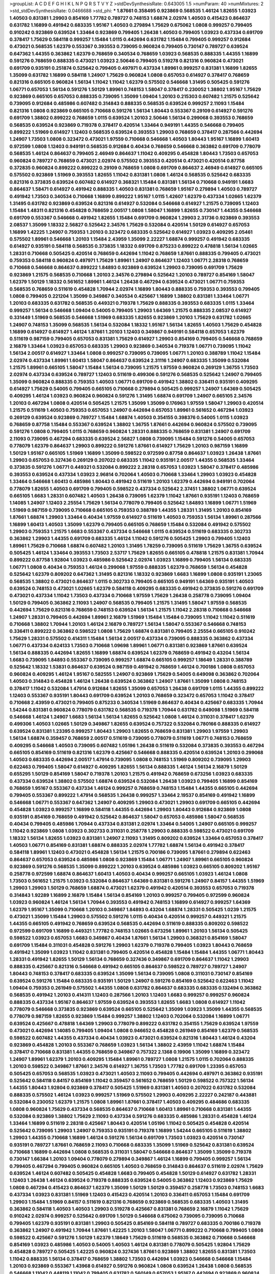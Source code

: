 >groupList:
A C D E F G H I K L
N P Q R S T V Y Z 
>stdDevSynthesisRate:
0.643005 1.5 
>numParam:
40
>numMixtures:
2
>std_stdDevSynthesisRate:
0.0466688
>std_phi:
***
1.87661 0.358495 0.923869 0.568535 1.46124 1.82655 1.03923 1.40503 0.831381 1.29903
0.854169 1.77782 0.789727 0.748153 1.68874 2.02974 1.40503 0.415423 0.864637 0.631782
1.16899 0.491942 0.683335 1.95167 1.40503 0.279894 1.75629 0.675062 1.0808 0.999257
0.799405 0.910242 0.923869 0.639524 1.33464 0.923869 0.799405 1.26438 1.40503 0.799405
1.03923 0.437334 0.691709 0.378417 1.75629 0.584118 0.999257 1.15484 1.0115 0.442694
0.631782 1.15484 0.799405 0.999257 0.912684 0.473021 0.568535 1.62379 0.553367 0.393553
0.739095 0.960824 0.799405 0.730147 0.789727 0.639524 0.647362 1.44355 0.363862 1.62379
0.768659 0.340534 0.768659 1.03923 0.568535 0.888335 1.44355 1.16899 0.591276 0.768659
0.888335 0.473021 1.03923 2.50646 0.799405 0.519278 0.821316 0.960824 0.473021 0.691709
0.935191 0.251874 0.525642 0.799405 0.497971 0.437334 1.89961 0.999257 0.831381 1.16899
1.82655 1.35099 0.631782 1.16899 0.584118 1.24907 1.75629 0.960824 1.0808 0.657053
0.614927 0.378417 0.768659 0.821316 0.665105 0.960824 1.56134 1.11042 1.11042 1.62379
0.575502 0.546668 1.31495 0.505425 0.591276 1.06771 0.657053 1.56134 0.591276 1.50129
1.89961 0.748153 1.58047 0.378417 0.230052 1.38802 1.95167 1.75629 0.923869 0.665105
0.657053 0.888335 0.739095 1.35099 1.09404 1.20103 0.215303 0.607482 1.21575 0.525642
0.739095 0.912684 0.485986 0.607482 0.314843 0.888335 0.568535 0.639524 0.999257 2.11093
1.15484 0.821316 1.0808 0.923869 0.665105 0.710668 0.591276 1.56134 1.80443 0.553367
0.29109 0.614927 0.591276 0.691709 1.38802 0.899222 0.768659 1.0115 0.639524 1.20103
2.50646 1.56134 0.299068 0.393553 0.768659 0.568535 0.639524 0.923869 0.719378 0.378417
0.420514 1.33464 0.949191 1.44355 0.546668 0.799405 0.899222 1.51969 0.614927 1.12403
0.568535 0.639524 0.393553 1.29903 0.768659 0.378417 0.287566 0.442694 1.24907 1.73503
1.0808 0.323472 0.473021 1.97559 0.710668 0.546668 1.40503 1.80443 1.95167 1.16899
1.60413 0.972599 1.0808 1.12403 0.949191 0.568535 0.912684 0.40434 0.768659 0.546668
0.363862 0.691709 0.778079 0.568535 1.46124 0.864637 0.799405 2.46949 0.864637 1.11042
0.409295 0.454828 1.80443 1.73503 0.657053 0.960824 0.789727 0.768659 0.473021 2.02974
0.575502 0.393553 0.420514 0.473021 0.420514 0.87758 0.372835 0.960824 0.899222 0.899222
0.29109 0.768659 1.0808 0.691709 0.864637 2.46949 0.614927 0.665105 0.575502 0.923869
1.51969 0.393553 1.82655 1.11042 0.831381 1.0808 1.46124 0.568535 0.525642 0.683335
0.821316 0.373835 0.639524 0.607482 0.614927 0.368321 1.15484 0.831381 1.56134 0.710668
0.949191 1.6683 0.864637 1.58471 0.614927 0.491942 0.888335 1.40503 0.831381 0.768659
1.95167 0.279894 1.40503 0.789727 0.491942 1.73503 0.340534 0.710668 1.16899 0.899222
1.95167 1.0115 1.42607 1.62379 0.437334 1.02665 1.62379 1.31495 0.631782 0.923869
0.639524 0.821316 0.614927 0.532084 0.546668 0.614927 1.21575 0.739095 1.12403 1.15484
1.48311 0.821316 0.454828 0.768659 2.00517 1.0808 1.58047 1.16899 1.82655 0.730147
1.44355 0.546668 0.691709 0.553367 0.546668 0.491942 1.82655 1.15484 0.691709 0.960824
1.29903 2.31736 0.923869 0.393553 2.08537 1.35099 1.18332 2.56827 0.525642 2.34576
1.75629 0.532084 0.420514 1.50129 0.614927 0.657053 1.16899 1.42225 1.24907 0.759353
1.20103 0.323472 0.683335 0.525642 0.614927 1.03923 0.409295 2.05461 0.575502 1.89961
0.546668 1.20103 1.15484 2.43959 1.35099 2.22227 1.68874 0.999257 0.491942 0.683335
0.614927 0.935191 0.584118 0.568535 0.373835 1.18332 0.691709 0.875233 0.899222 0.478818
1.56134 1.02665 1.28331 0.710668 0.505425 0.420514 0.768659 0.442694 1.11042 0.768659
1.87661 0.888335 0.799405 0.473021 0.759353 0.584118 0.960824 0.497971 1.75629 1.89961
1.24907 0.864637 1.12403 1.06771 2.28318 0.768659 0.710668 0.546668 0.864637 0.899222
1.84893 0.923869 0.639524 1.29903 0.739095 0.691709 1.75629 0.923869 1.21575 0.568535
0.710668 1.20103 2.34576 0.279894 0.525642 1.20103 0.789727 0.854169 1.58047 1.62379
1.50129 1.18332 0.561652 1.89961 1.46124 1.26438 0.467294 0.639524 0.473021 1.06771
0.759353 0.568535 0.768659 0.511619 0.454828 1.70944 2.02974 1.16899 1.80443 0.888335
0.759353 0.393553 0.799405 1.0808 0.799405 0.221204 1.35099 0.349867 0.340534 0.425667
1.16899 1.38802 0.831381 1.33464 1.06771 1.20103 0.683335 0.631782 0.568535 0.449321
0.719378 1.75629 0.888335 0.393553 0.683335 1.0115 1.33464 0.999257 1.56134 0.546668
1.09404 0.54005 0.799405 1.29903 1.64369 1.21575 0.888335 2.08537 0.614927 0.331449
1.51969 0.568535 0.546668 1.51969 0.683335 1.82655 0.923869 1.20103 1.75629 0.631782
1.02665 1.24907 0.748153 1.35099 0.568535 1.56134 0.532084 1.18332 1.95167 1.56134
1.82655 1.40503 1.75629 0.454828 1.16899 0.614927 0.614927 1.46124 1.87661 1.20103
1.12403 0.349867 0.949191 0.584118 0.657053 1.62379 0.511619 0.987159 0.799405 0.657053
0.831381 1.75629 0.614927 1.29903 0.854169 0.799405 0.546668 0.768659 2.16879 1.33464
1.03923 0.657053 0.683335 1.29903 0.923869 0.340534 0.719378 1.06771 0.739095 1.11042
1.56134 2.00517 0.614927 1.33464 1.0808 0.999257 0.739095 0.739095 1.06771 1.20103
0.388789 1.11042 1.15484 2.02974 0.437334 1.89961 1.60413 1.58047 0.864637 0.639524
2.31116 1.24907 0.683335 1.35099 0.532084 1.21575 1.89961 0.665105 1.58047 1.15484
1.56134 0.739095 1.21575 1.97559 0.960824 0.269129 1.36755 1.73503 2.02974 0.437334
0.639524 0.789727 1.12403 0.511619 0.499306 0.591276 0.568535 0.525642 1.24907 0.799405
1.35099 0.960824 0.888335 0.759353 1.40503 1.06771 0.691709 0.491942 1.38802 0.336411
0.935191 0.409295 0.614927 1.75629 0.54005 0.799405 0.665105 0.710668 0.279894 0.505425
0.999257 1.24907 1.64369 0.505425 0.409295 1.46124 1.03923 0.960824 0.960824 0.591276
1.31495 1.68874 0.691709 1.24907 0.665105 2.34576 1.20103 0.467294 1.0808 0.420514
0.505425 1.21575 1.35099 1.35099 0.176963 1.97559 1.58047 1.29903 0.420514 1.21575
0.511619 1.40503 0.759353 0.657053 1.24907 0.442694 0.657053 1.89961 0.561652 0.467294
1.03923 0.269129 0.639524 0.923869 0.789727 1.15484 1.68874 1.40503 0.354155 0.398376
0.54005 1.0115 1.03923 0.768659 0.87758 1.15484 0.553367 0.639524 1.38802 1.36755
1.87661 0.442694 0.960824 0.575502 0.739095 0.591276 1.0808 0.799405 1.0115 0.768659
0.960824 1.28331 0.888335 0.768659 0.831381 1.24907 0.691709 2.11093 0.739095 0.467294
0.683335 0.639524 2.56827 1.0808 0.739095 1.15484 0.591276 0.54005 0.657053 0.778079
1.62379 0.864637 1.29903 0.899222 0.591276 1.87661 0.614927 1.75629 1.20103 0.987159
1.16899 1.50129 1.95167 0.665105 1.51969 1.16899 1.35099 0.598522 0.972599 0.87758
0.864637 1.03923 1.26438 1.87661 1.29903 0.657053 0.327436 0.269129 0.207022 0.683335
1.11042 0.935191 2.00517 1.44355 0.568535 1.33464 0.373835 0.591276 1.06771 0.449321
0.532084 0.899222 2.28318 0.657053 1.03923 1.58047 0.378417 0.485986 0.393553 0.639524
0.437334 1.03923 2.96814 0.702064 1.40503 0.710668 1.33464 1.29903 1.03923 0.454828
1.33464 0.546668 1.60413 0.485986 1.80443 0.491942 0.511619 1.20103 1.62379 0.442694
0.949191 0.702064 0.778079 1.82655 1.40503 0.691709 0.799405 0.598522 0.437334 0.525642
2.37451 1.38802 1.06771 0.639524 0.665105 1.6683 1.28331 0.607482 1.40503 1.26438
0.739095 1.62379 1.11042 1.87661 0.935191 1.12403 0.768659 1.14085 1.24907 1.12403
2.25554 1.75629 1.56134 0.778079 0.799405 0.525642 1.84893 1.16899 1.06771 1.51969
1.51969 0.987159 0.739095 0.710668 0.665105 0.759353 0.388789 1.44355 1.28331 1.31495
1.20103 0.854169 1.87661 1.68874 1.29903 1.33464 0.40434 1.97559 0.614927 0.511619
1.40503 0.759353 1.56134 1.89961 0.287566 1.16899 1.60413 1.40503 1.35099 1.62379
0.799405 0.665105 0.768659 1.15484 0.532084 0.491942 0.575502 1.29903 0.759353 1.21575
1.6683 0.553367 0.437334 0.546668 1.0115 0.639524 0.511619 0.683335 0.302733 0.363862
1.29903 1.44355 0.691709 0.683335 1.46124 1.11042 0.591276 0.505425 1.29903 0.799405
1.12403 1.89961 1.75629 0.710668 1.68874 0.607482 1.20103 1.31495 1.78259 0.739095
0.511619 1.75629 1.36755 0.639524 0.505425 1.46124 1.33464 0.393553 1.73503 2.53717
1.75629 1.82655 0.665105 0.478818 1.21575 0.831381 1.70944 0.899222 0.87758 1.92804
1.03923 0.485986 0.525642 2.02974 1.03923 1.16899 0.799405 1.56134 0.683335 1.06771
1.0808 0.40434 0.759353 1.46124 0.299068 1.97559 0.888335 1.62379 0.768659 1.56134
0.454828 0.525642 1.62379 0.809202 0.647362 1.31495 0.821316 1.18332 0.923869 1.6683
1.16899 1.0808 0.935191 1.23065 0.568535 1.38802 0.473021 0.864637 1.0115 0.302733
0.799405 0.665105 0.949191 1.64369 0.935191 1.40503 0.639524 0.748153 0.473021 1.02665
1.62379 0.584118 0.409295 0.683335 0.491942 0.373835 0.591276 0.691709 0.473021 0.437334
1.11042 1.73503 0.437334 0.710668 1.97559 1.75629 1.26438 0.258778 0.739095 1.09404
1.50129 0.799405 0.363862 2.11093 1.24907 0.568535 0.799405 1.21575 1.31495 1.58047
1.97559 0.568535 0.442694 1.75629 0.821316 0.768659 0.748153 0.639524 1.56134 1.21575
1.11042 2.28318 0.710668 0.546668 1.24907 1.28331 0.799405 0.442694 1.89961 2.16879
1.51969 1.15484 1.15484 0.739095 1.11042 1.11042 0.511619 0.710668 1.38802 1.70944
1.20103 1.46124 2.16879 0.789727 1.56134 1.58047 0.553367 0.546668 0.748153 0.336411
0.899222 0.363862 0.598522 1.0808 1.75629 1.68874 0.831381 0.799405 2.25554 0.665105
0.910242 1.75629 1.28331 0.575502 0.414311 1.15484 1.56134 2.00517 0.437334 0.739095
0.888335 0.363862 0.437334 1.06771 0.437334 0.624133 1.73503 0.710668 1.09698 1.89961
1.06771 0.831381 0.923869 1.87661 0.639524 1.56134 0.888335 0.442694 1.82655 1.16899
1.68874 0.639524 1.62379 0.768659 0.491942 0.43204 1.56134 1.6683 0.739095 1.84893
0.553367 0.739095 0.999257 1.68874 0.665105 0.999257 1.18649 1.28331 0.388789 0.525642
1.18332 1.53831 0.864637 0.639524 0.987159 0.491942 0.768659 1.46124 0.700186 1.0808
0.657053 0.960824 0.409295 1.46124 1.95167 0.582555 1.24907 0.923869 1.75629 0.54005
0.649098 0.363862 0.702064 1.40503 0.314843 0.454828 1.46124 1.26438 0.639524 0.363862
1.24907 1.87661 1.35099 1.0808 0.748153 0.378417 1.11042 0.532084 1.47914 0.912684
1.82655 1.35099 0.657053 1.26438 0.691709 1.0115 1.44355 0.899222 1.12403 0.553367
0.935191 1.80443 0.691709 0.639524 1.20103 0.768659 0.323472 0.657053 1.11042 0.378417
0.710668 2.43959 0.473021 0.799405 0.875233 0.340534 1.51969 0.864637 0.40434 0.425667
0.683335 1.70944 1.54244 0.831381 0.960824 0.778079 0.631782 0.568535 0.719378 1.70944
0.631782 0.649098 1.51969 0.584118 0.546668 1.46124 1.24907 1.6683 1.56134 1.56134
1.82655 0.525642 1.0808 1.46124 0.311031 0.378417 1.62379 0.499306 1.40503 1.02665
1.50129 0.349867 1.82655 0.639524 0.757322 0.532084 0.780166 0.888335 0.614927 0.639524
0.831381 1.23395 0.999257 1.80443 1.29903 1.82655 0.768659 0.831381 1.29903 1.97559
1.29903 1.56134 1.68874 0.359457 0.768659 2.00517 0.511619 0.739095 0.778079 0.511619
1.06771 0.748153 0.768659 0.409295 0.546668 1.40503 0.739095 0.607482 1.05196 1.26438
0.511619 0.532084 0.373835 0.393553 0.467294 0.665105 0.854169 0.511619 0.821316 1.62379
0.425667 0.546668 0.888335 0.420514 0.639524 1.20103 0.299068 1.40503 0.683335 0.442694
2.00517 1.47914 0.739095 1.0808 0.748153 1.51969 0.809202 0.739095 1.29903 0.622463
0.799405 1.58047 0.614927 0.409295 1.82655 1.56134 0.888335 1.46124 1.56134 2.16879
1.50129 0.655295 1.50129 0.854169 1.58047 0.719378 1.20103 1.21575 0.491942 0.768659
0.673256 1.03923 0.683335 0.437334 0.639524 1.38802 0.575502 1.68874 0.639524 0.532084
1.26438 1.03923 0.799405 1.16899 0.854169 0.768659 1.95167 0.553367 0.437334 1.46124
0.999257 0.768659 0.748153 1.15484 1.44355 0.665105 0.442694 0.799405 0.553367 0.899222
1.47914 0.568535 1.26438 0.999257 1.33464 2.19537 0.854169 0.491942 1.16899 0.546668
1.06771 0.553367 0.647362 1.24907 0.409295 1.29903 0.473021 1.29903 0.691709 0.665105
0.442694 0.454828 1.03923 0.999257 1.16899 0.584118 1.44355 0.442694 1.29903 1.80443
0.912684 0.923869 1.0808 0.935191 0.854169 0.768659 0.491942 0.525642 0.864637 1.58047
0.657053 0.485986 1.58047 0.568535 0.40434 0.799405 0.485986 1.70944 0.437334 0.831381
2.02974 1.33464 0.54005 1.24907 0.665105 0.999257 1.11042 0.923869 1.0808 1.03923
0.302733 0.311031 0.258778 1.29903 0.888335 0.598522 0.473021 0.691709 1.18332 1.56134
1.82655 1.03923 0.831381 1.24907 2.11093 1.31495 0.809202 0.639524 1.33464 0.657053
0.378417 1.40503 1.06771 0.854169 0.831381 1.68874 0.888335 2.02974 1.77782 1.68874
1.56134 0.491942 0.378417 0.584118 1.89961 1.12403 0.473021 0.454828 1.56134 1.21575
0.700186 0.739095 1.87661 0.279894 0.622463 0.864637 0.657053 0.639524 0.485986 1.0808
0.923869 1.15484 1.06771 1.24907 1.89961 0.665105 0.960824 0.923869 0.591276 0.568535
1.35099 0.899222 1.20103 0.639524 0.485986 1.03923 0.665105 0.809202 1.95167 0.258778
0.972599 1.68874 0.864637 1.60413 1.40503 0.40434 0.999257 0.665105 1.03923 1.46124
1.0808 1.73503 0.561652 1.21575 1.03923 0.532084 0.864637 1.64369 0.831381 0.591276
1.24907 0.84157 1.44355 1.51969 1.29903 1.29903 1.50129 0.768659 1.68874 0.473021
1.62379 0.491942 0.420514 0.393553 0.657053 0.719378 0.314843 1.92289 1.16899 2.16879
1.15484 1.56134 0.854169 1.20103 0.999257 0.799405 0.972599 0.960824 1.03923 0.960824
1.46124 1.56134 1.70944 0.393553 0.491942 0.748153 1.16899 0.614927 0.999257 1.64369
1.62379 1.95167 1.35099 0.710668 1.20103 0.349867 1.84893 0.43204 1.68874 1.28331
0.505425 1.0239 1.21575 0.473021 1.35099 1.15484 1.29903 0.575502 0.591276 1.0115
0.40434 0.420514 0.999257 0.449321 1.21575 1.44355 0.665105 0.491942 0.768659 0.639524
0.568535 0.442694 0.511619 0.888335 0.809202 0.598522 0.972599 0.691709 1.16899 0.449321
1.77782 0.748153 1.02665 0.673256 1.89961 1.20103 1.56134 0.505425 0.598522 1.03923
0.657053 1.6683 0.349867 0.40434 1.87661 1.56134 1.29903 0.368321 0.854169 1.58047
0.691709 1.15484 0.311031 0.454828 0.591276 1.29903 1.62379 0.719378 0.799405 1.03923
1.80443 0.768659 0.491942 1.35099 1.03923 1.11042 0.831381 0.799405 0.420514 0.454828
1.15484 1.15484 1.44355 1.06771 1.80443 1.28331 0.491942 1.82655 1.50129 1.56134
0.768659 0.327436 0.349867 0.691709 0.864637 1.11042 1.29903 0.888335 0.425667 0.821316
0.546668 0.491942 0.665105 0.864637 0.598522 0.789727 0.789727 1.24907 1.80443 0.748153
0.378417 0.683335 0.639524 1.35099 1.56134 0.739095 1.0808 0.311031 0.730147 0.854169
0.639524 0.591276 1.15484 0.683335 0.935191 1.50129 1.24907 0.591276 0.854169 0.525642
0.622463 1.11042 1.09404 0.759353 0.261949 0.575502 1.44355 1.0808 0.631782 0.864637
0.683335 0.683335 0.132494 0.363862 0.568535 0.491942 1.20103 0.414311 1.12403 0.287566
1.20103 1.12403 1.6683 0.999257 0.999257 0.960824 0.888335 0.437334 1.95167 0.864637
1.97559 0.639524 0.393553 1.82655 1.6683 1.0808 0.614927 1.11042 0.778079 0.546668
0.373835 0.923869 0.639524 0.665105 0.525642 1.35099 1.03923 1.35099 1.44355 0.568535
0.778079 0.987159 1.82655 0.923869 1.15484 0.999257 1.38802 1.12403 0.702064 0.532084
1.16899 1.06771 0.639524 0.425667 0.478818 1.64369 1.29903 0.778079 0.899222 0.631782
0.354155 1.75629 0.639524 1.97559 0.473021 0.442694 1.14085 0.799405 1.09404 1.0808
0.946652 0.454828 0.261949 0.854169 1.62379 0.568535 0.598522 0.607482 1.44355 0.437334
0.40434 1.03923 0.473021 0.639524 0.821316 1.80443 1.46124 0.43204 0.923869 0.454828
1.20103 0.553367 0.768659 1.03923 1.56134 1.38802 2.43959 1.11042 1.68874 1.15484
0.378417 0.710668 0.831381 1.44355 0.768659 0.349867 0.757322 2.1368 0.19906 1.35099
1.16899 0.323472 1.24907 1.89961 1.62379 1.20103 0.409295 1.15484 1.89961 0.789727
1.0808 1.21575 1.0115 0.702064 0.888335 1.20103 0.598522 0.349867 1.87661 2.34576
0.614927 1.36755 1.73503 1.77782 0.691709 1.23395 0.657053 0.505425 0.657053 0.568535
1.03923 0.473021 1.40503 2.11093 0.799405 0.442694 0.497971 0.363862 0.935191 0.525642
0.584118 0.84157 0.854169 1.11042 0.359457 0.561652 0.768659 1.50129 0.598522 0.757322
1.56134 1.44355 1.80443 1.92804 0.923869 0.378417 0.505425 1.51969 0.831381 1.40503
0.207022 0.631782 0.532084 0.888335 0.575502 1.46124 1.03923 0.999257 1.51969 0.575502
1.29903 0.409295 2.22227 0.242187 0.443881 0.532084 0.230052 1.62379 1.21575 1.0808
1.89961 1.87661 0.378417 1.40503 0.409295 0.484686 0.683335 1.0808 0.960824 1.75629
0.437334 0.568535 0.864637 0.710668 1.60413 1.89961 0.710668 0.831381 1.44355 0.532084
0.923869 1.38802 1.75629 2.11093 0.437334 0.591276 0.683335 0.485986 1.28331 0.454828
1.46124 1.33464 1.16899 0.511619 2.28318 0.425667 1.80443 0.420514 1.05196 1.11042
0.505425 0.454828 0.420514 0.525642 0.739095 1.29903 1.24907 0.759353 0.935191 0.719378
1.16899 1.54244 0.665105 0.511619 1.38802 1.29903 1.44355 0.710668 1.16899 1.46124
0.591276 1.56134 0.691709 1.73503 1.03923 0.420514 0.730147 0.935191 0.789727 1.87661
0.768659 2.11093 0.710668 0.683335 1.35099 1.51969 0.525642 0.831381 0.639524 0.710668
1.16899 0.442694 1.0808 0.568535 0.311031 1.58047 0.546668 0.864637 1.35099 1.35099
0.719378 0.730147 1.66384 1.20103 1.09404 0.778079 0.279894 0.349867 1.46124 1.16899
0.799405 0.999257 1.56134 0.799405 0.467294 0.799405 0.960824 0.665105 1.40503 0.768659
0.314843 0.864637 0.511619 2.02974 1.75629 0.639524 1.46124 0.607482 0.505425 0.454828
1.6683 0.799405 0.454828 1.50129 0.614927 0.631782 1.28331 1.12403 1.26438 1.46124
0.639524 0.719378 0.888335 0.639524 0.54005 0.363862 1.12403 0.923869 1.75629 1.0808
0.467294 0.415423 0.864637 1.62379 1.35099 1.50129 1.50129 0.359457 0.258778 1.73503
0.748153 1.6683 0.437334 1.03923 0.831381 1.51969 1.12403 0.415423 0.420514 1.20103
0.336411 0.657053 1.15484 0.691709 1.29903 1.15484 1.51969 0.84157 0.511619 0.821316
0.768659 0.923869 0.568535 0.683335 1.40503 1.31495 0.363862 0.584118 1.40503 1.40503
1.29903 0.519278 0.425667 0.831381 0.768659 2.16879 1.11042 1.75629 0.910242 2.02974
0.999257 0.525642 0.691709 1.50129 0.546668 0.675062 0.739095 0.739095 0.710668 0.799405
1.62379 0.935191 0.831381 1.29903 0.505425 0.854169 0.584118 0.789727 0.683335 0.700186
0.719378 0.363862 1.24907 0.491942 1.70944 1.87661 1.42225 1.20103 1.58047 1.06771
0.899222 0.710668 0.799405 1.0808 0.598522 0.425667 0.591276 1.50129 1.62379 1.18649
1.75629 0.511619 0.568535 0.363862 0.710668 0.546668 0.854169 1.03923 0.485986 1.40503
0.54005 1.40503 1.46124 0.831381 0.778079 0.505425 1.92804 1.75629 0.454828 0.789727
0.505425 1.42225 0.960824 0.327436 1.87661 0.923869 1.38802 1.82655 0.831381 1.73503
1.11042 0.888335 1.56134 0.378417 0.768659 1.38802 1.73503 0.442694 1.03923 0.546668
0.546668 1.15484 1.20103 0.923869 0.553367 1.43968 0.614927 0.591276 0.960824 1.0808
0.639524 1.26438 1.0808 0.568535 0.546668 1.11042 0.448119 1.11042 0.799405 0.631782
0.560149 0.657053 1.95167 0.442694 0.923869 0.960824 1.58047 1.03923 1.38802 1.60413
2.08537 1.36755 0.768659 0.505425 1.38802 2.05461 0.854169 0.373835 0.568535 1.62379
0.485986 0.888335 1.82655 1.03923 1.15484 0.614927 0.923869 0.999257 0.683335 1.56134
0.276505 1.35099 0.454828 1.44355 1.97559 0.631782 0.710668 0.768659 0.778079 1.40503
1.0115 0.631782 0.719378 0.710668 0.888335 0.719378 1.03923 1.24907 1.38802 1.15484
1.0808 1.58047 0.748153 0.799405 0.778079 1.0808 0.691709 1.56134 0.568535 0.657053
1.75629 1.44355 0.789727 1.44355 1.1378 0.799405 0.719378 0.923869 0.854169 1.03923
0.854169 0.999257 1.0808 0.899222 1.16899 1.20103 1.16899 1.46124 0.972599 0.730147
0.821316 1.26438 0.568535 2.11093 0.949191 1.03923 1.24907 0.393553 1.02665 0.575502
1.16899 1.77782 0.923869 2.28318 0.307265 0.799405 1.95167 1.16899 0.665105 0.553367
1.0808 0.584118 0.999257 1.68874 1.03923 1.58047 0.631782 0.485986 1.75629 1.80443
0.420514 0.538605 1.03923 1.54244 1.40503 3.04949 1.15484 0.899222 0.854169 1.20103
1.33464 0.553367 2.25554 0.532084 0.454828 0.511619 0.665105 1.56134 1.24907 0.331449
0.864637 0.960824 0.584118 0.748153 0.511619 0.710668 0.354155 0.598522 1.20103 0.383054
0.478818 0.809202 0.923869 1.21575 0.327436 0.657053 0.657053 0.223915 1.21575 0.553367
0.388789 0.511619 0.768659 1.46124 0.831381 0.525642 1.50129 1.0808 1.51969 1.02665
0.691709 0.607482 0.511619 0.691709 0.525642 0.631782 1.11042 1.35099 0.283324 0.710668
0.568535 0.864637 0.363862 1.06771 0.657053 0.568535 1.29903 0.972599 0.821316 0.888335
1.29903 0.657053 0.899222 1.82655 1.06771 1.02665 1.68874 0.899222 1.50129 1.03923
0.923869 1.0808 1.35099 1.31495 1.53831 0.532084 0.768659 1.40503 1.40503 0.960824
0.519278 1.50129 0.340534 0.437334 1.89961 0.525642 1.46124 0.568535 0.864637 1.0808
0.354155 0.657053 0.568535 0.960824 0.768659 0.665105 0.691709 0.525642 0.875233 0.491942
0.631782 0.854169 1.0808 0.799405 1.15484 1.18332 1.58047 0.972599 1.11042 0.768659
1.15484 1.73503 0.478818 0.505425 1.70944 1.16899 1.24907 0.378417 0.831381 1.14085
1.02665 0.888335 1.12403 0.485986 0.245155 1.36755 1.15484 0.710668 0.831381 0.614927
0.598522 1.1378 0.739095 0.388789 0.831381 0.960824 0.799405 0.739095 0.739095 1.03923
1.15484 1.40503 0.960824 0.999257 0.710668 0.525642 0.799405 1.80443 0.691709 1.44355
0.702064 1.95167 0.657053 0.768659 0.420514 0.269129 0.691709 1.58047 1.46124 1.62379
1.12403 1.68874 0.420514 0.591276 0.437334 0.568535 1.29903 1.24907 1.11042 1.03923
1.06771 1.54244 0.568535 1.50129 0.575502 1.75629 1.56134 1.21575 0.999257 0.799405
0.614927 1.46124 0.748153 0.614927 0.864637 0.854169 2.37451 1.31495 1.82655 0.437334
1.15484 0.864637 0.269129 1.56134 1.03923 0.525642 0.561652 1.03923 1.06771 1.29903
1.51969 0.960824 1.56134 0.935191 0.768659 1.75629 0.223915 0.799405 1.21575 0.789727
0.831381 0.657053 1.70944 1.62379 1.35099 0.437334 0.622463 1.50129 0.923869 0.768659
0.739095 1.89961 1.33464 0.491942 0.425667 0.691709 0.546668 0.665105 0.639524 0.591276
0.665105 0.517889 0.864637 1.50129 0.665105 0.378417 1.51969 0.999257 1.31495 1.21575
0.532084 0.614927 1.56134 1.35099 0.809202 0.591276 1.11042 0.473021 1.68874 0.511619
0.223915 0.691709 1.11042 1.50129 1.11042 0.614927 0.607482 1.15484 0.553367 0.831381
0.987159 0.607482 1.42225 0.799405 0.454828 0.831381 1.03923 0.710668 0.984518 1.38802
1.12403 0.607482 0.505425 0.960824 0.568535 0.378417 0.673256 0.546668 0.960824 0.478818
1.20103 0.912684 1.15484 1.24907 0.923869 0.614927 0.683335 1.51969 0.888335 0.598522
1.46124 0.473021 0.349867 0.923869 0.511619 0.349867 1.21575 0.393553 0.639524 0.505425
1.03923 0.657053 1.24907 1.21575 0.511619 1.44355 0.710668 1.06771 2.19537 1.40503
1.24907 1.24907 0.485986 0.511619 1.82655 0.532084 0.875233 1.06771 0.888335 1.51969
1.46124 1.28331 0.505425 1.06771 0.388789 0.710668 1.33464 0.442694 1.12403 0.665105
0.999257 2.00517 0.349867 2.08537 2.08537 0.532084 0.739095 1.37122 0.999257 0.864637
1.68874 1.58047 1.38802 0.591276 0.639524 0.864637 0.442694 0.420514 0.532084 0.442694
0.40434 0.525642 1.1378 0.84157 0.607482 0.607482 0.505425 0.491942 0.888335 1.51969
1.23395 2.16879 0.683335 0.560149 1.68874 0.960824 0.719378 0.40434 1.62379 0.485986
1.03923 1.68874 0.532084 0.546668 0.875233 1.51969 0.591276 0.473021 1.15484 1.95167
0.665105 1.0808 0.759353 2.1368 1.50129 0.614927 0.691709 0.568535 1.56134 0.960824
0.532084 0.748153 1.40503 1.03923 2.37451 1.89961 0.854169 1.33464 1.95167 0.960824
1.03923 1.0808 0.657053 0.999257 1.16899 0.821316 1.62379 0.923869 0.831381 1.73503
0.923869 1.21575 1.87661 0.691709 0.598522 1.46124 0.999257 0.384082 1.40503 0.373835
1.97559 1.62379 0.84157 0.739095 1.73503 2.34576 1.56134 1.03923 1.56134 0.368321
0.639524 0.647362 1.68874 0.799405 1.28331 1.03923 1.80443 1.35099 1.40503 0.525642
0.409295 0.215303 0.614927 0.525642 1.82655 0.899222 2.02974 0.864637 0.710668 0.622463
0.575502 0.546668 0.899222 0.532084 1.33464 0.999257 2.02974 1.29903 1.15484 0.683335
0.799405 0.789727 1.12403 0.532084 0.799405 0.831381 0.739095 0.799405 0.430884 0.491942
0.899222 1.24907 1.73503 0.831381 0.591276 1.62379 1.50129 0.442694 1.64369 0.888335
1.44355 0.491942 0.854169 1.33464 0.409295 0.454828 0.368321 1.51969 1.38802 1.97559
1.68874 0.691709 1.50129 1.03923 1.28331 0.368321 0.239255 1.0115 1.62379 0.631782
1.31495 1.0808 2.02974 1.48311 2.02974 2.05461 0.449321 1.42607 0.739095 1.40503
1.1378 1.82655 0.467294 0.425667 0.923869 0.505425 2.1368 0.553367 1.70944 1.68874
0.960824 0.425667 1.28331 1.58047 0.314843 0.710668 0.864637 0.491942 0.437334 0.598522
1.68874 0.511619 0.437334 0.525642 0.799405 0.778079 2.25554 1.42225 0.799405 0.269129
0.657053 1.31495 0.768659 1.87661 0.485986 0.683335 0.864637 0.525642 0.768659 2.19537
1.62379 0.323472 0.799405 1.33464 1.28331 0.799405 1.09404 0.875233 0.960824 0.598522
0.584118 1.68874 0.568535 0.691709 0.491942 1.36755 0.831381 1.62379 1.44355 0.639524
1.26438 0.388789 1.16899 1.29903 2.05461 0.710668 1.56134 0.821316 0.665105 1.75629
1.16899 1.21575 0.553367 0.568535 0.972599 0.960824 1.75629 1.11042 0.568535 0.467294
0.899222 1.97559 0.40434 1.50129 1.89961 1.62379 0.912684 1.24907 0.778079 0.373835
0.739095 0.614927 0.778079 1.20103 0.923869 0.799405 0.831381 0.532084 0.899222 0.683335
0.759353 0.622463 0.935191 1.82655 0.591276 0.854169 1.44355 0.29109 0.591276 1.95167
1.02665 0.864637 0.568535 1.71402 1.73503 1.15484 0.657053 0.888335 0.591276 0.631782
1.44355 0.388789 1.50129 1.23395 0.473021 1.35099 0.84157 1.06771 0.923869 0.799405
0.854169 1.50129 1.75629 1.20103 0.614927 0.491942 1.50129 0.748153 0.517889 2.56827
1.56134 0.831381 0.691709 0.43204 0.683335 0.525642 0.799405 1.0808 0.739095 2.05461
0.888335 1.02665 0.306443 0.212696 1.70944 0.327436 0.553367 1.03923 0.442694 0.553367
0.912684 2.05461 0.546668 0.691709 0.639524 2.02974 0.639524 0.546668 0.831381 0.710668
1.62379 1.29903 0.888335 1.0808 1.44355 1.40503 0.739095 0.425667 1.26438 0.378417
0.336411 2.46949 1.31495 1.26438 2.00517 0.799405 0.84157 0.739095 1.38802 0.525642
0.710668 0.584118 0.54005 0.888335 0.864637 0.960824 0.888335 0.532084 1.56134 0.577046
0.683335 0.899222 0.584118 0.864637 1.40503 1.77782 1.62379 0.345632 0.505425 0.935191
1.38802 0.831381 0.631782 1.56134 0.888335 0.875233 0.591276 2.11093 1.20103 0.657053
0.888335 0.683335 0.888335 1.89961 1.82655 0.639524 1.58047 0.831381 0.454828 0.614927
0.614927 0.768659 1.84893 1.26438 1.1378 0.888335 1.03923 0.525642 0.40434 0.639524
0.327436 0.809202 0.675062 1.03923 1.31495 1.50129 1.20103 1.35099 0.665105 0.710668
1.03923 0.437334 1.6683 1.60413 1.87661 2.19537 1.36755 1.03923 0.972599 1.29903
1.70944 0.29109 0.449321 0.960824 0.546668 1.35099 0.778079 2.28318 1.6683 1.87661
0.591276 1.21575 1.62379 0.598522 1.51969 0.831381 2.11093 1.50129 0.505425 1.35099
2.19537 0.598522 0.789727 0.639524 1.15484 0.831381 0.739095 0.657053 0.691709 0.639524
0.683335 0.568535 1.42225 1.0808 0.960824 0.665105 0.497971 1.64369 0.960824 1.40503
1.26438 0.960824 1.75629 1.03923 1.11042 0.473021 0.789727 0.923869 1.15484 2.02974
0.710668 1.95167 0.449321 1.44355 0.683335 0.768659 2.34576 0.449321 0.999257 0.923869
0.415423 0.546668 0.491942 0.84157 1.24907 1.50129 1.46124 0.739095 1.11042 2.11093
0.999257 0.719378 0.607482 0.683335 0.614927 1.95167 0.384082 0.491942 1.40503 0.409295
0.546668 0.607482 0.442694 0.442694 0.935191 1.89961 0.888335 1.38802 0.363862 1.20103
0.614927 0.999257 1.03923 0.568535 0.984518 1.29903 0.972599 0.691709 1.56134 0.710668
0.665105 0.607482 0.553367 1.70944 0.505425 0.923869 1.62379 0.864637 1.0808 0.854169
1.44355 0.532084 0.511619 0.575502 0.960824 1.62379 0.485986 1.02665 1.35099 0.546668
0.553367 0.532084 0.923869 1.24907 0.584118 0.719378 0.553367 1.24907 2.05461 0.999257
0.584118 0.631782 0.657053 0.665105 0.799405 0.739095 0.821316 0.739095 0.340534 0.639524
0.748153 0.960824 0.923869 0.327436 1.16899 0.363862 0.960824 1.68874 0.854169 1.12403
0.799405 0.598522 0.657053 0.591276 0.598522 1.97559 0.960824 0.739095 0.302733 1.24907
1.64369 0.739095 1.12403 1.23395 1.11042 0.999257 0.799405 1.11042 1.15484 0.363862
0.499306 1.31495 0.739095 0.631782 0.591276 1.51969 1.56134 1.03923 0.323472 1.29903
0.831381 0.532084 1.58047 1.44355 1.16899 0.546668 1.80443 0.40434 1.50129 0.437334
1.02665 1.35099 1.15484 1.15484 2.1368 1.16899 1.24907 1.11042 0.378417 0.683335
0.409295 1.23395 0.987159 0.935191 0.960824 1.29903 0.657053 1.51969 0.511619 1.21575
0.87758 0.821316 0.888335 0.591276 1.12403 1.03923 1.0808 0.710668 0.864637 0.691709
1.0115 1.46124 0.691709 0.854169 0.683335 1.80443 0.972599 0.598522 1.56134 1.50129
0.789727 0.420514 0.491942 0.683335 0.759353 0.960824 1.44355 1.40503 1.21575 0.719378
1.1378 0.935191 0.591276 0.491942 1.82655 0.591276 0.778079 1.48311 0.799405 2.02974
1.50129 1.0808 0.960824 1.15484 0.665105 1.51969 0.363862 1.06771 0.799405 1.46124
1.35099 0.491942 1.33464 1.62379 0.778079 1.24907 0.935191 1.56134 0.223915 0.425667
1.29903 1.68874 1.0808 1.24907 0.575502 0.987159 2.08537 0.454828 0.568535 1.33464
0.378417 1.62379 0.437334 1.87661 0.314843 0.683335 0.454828 0.899222 0.614927 0.242187
0.485986 0.972599 1.29903 0.561652 1.95167 1.20103 1.87661 1.36755 0.665105 1.02665
1.50129 0.631782 0.327436 2.19537 0.748153 0.748153 0.923869 0.467294 0.505425 0.485986
0.739095 0.719378 0.336411 0.778079 0.184042 0.84157 0.505425 0.710668 0.591276 0.899222
0.748153 0.748153 1.06771 1.73503 1.44355 1.35099 0.614927 0.54005 0.591276 1.18649
1.50129 1.23395 0.546668 0.393553 0.584118 1.56134 0.710668 1.26438 0.719378 0.631782
1.75629 2.56827 0.864637 0.420514 0.683335 0.546668 0.420514 1.62379 0.454828 0.639524
1.60413 0.591276 1.44355 1.78259 0.665105 0.960824 1.80443 0.368321 0.378417 0.730147
0.314843 0.999257 0.799405 0.999257 0.420514 0.349867 0.999257 0.799405 0.899222 0.665105
0.854169 1.60413 0.584118 1.80443 1.03923 0.710668 1.24907 1.0115 0.454828 0.799405
0.639524 1.1378 0.748153 1.44355 0.442694 0.923869 1.62379 1.03923 0.899222 1.11042
1.80443 0.739095 1.02665 0.437334 0.691709 0.854169 0.553367 0.622463 0.546668 0.415423
0.778079 0.393553 1.06771 0.864637 0.591276 0.768659 1.92804 1.68874 1.20103 0.999257
1.1378 1.12403 1.02665 0.639524 0.349867 0.888335 1.68874 0.710668 1.50129 0.719378
1.50129 0.454828 1.75629 0.442694 0.799405 1.44355 1.60413 1.62379 1.15484 2.46949
0.789727 0.631782 0.614927 1.12403 0.607482 1.75629 0.497971 1.62379 1.50129 0.683335
0.437334 0.923869 0.442694 0.388789 0.899222 1.35099 1.12403 1.03923 0.719378 1.62379
1.46124 0.739095 0.710668 0.40434 1.12403 1.62379 1.58047 0.299068 1.38802 0.768659
0.639524 1.70944 0.748153 0.960824 1.50129 1.44355 0.485986 0.409295 0.899222 2.11093
1.35099 0.336411 0.319556 1.06771 0.454828 0.710668 0.442694 0.854169 0.683335 1.56134
1.28331 1.82655 1.16899 0.821316 0.505425 0.759353 0.363862 0.631782 0.768659 1.35099
1.15484 1.0808 1.87661 1.38802 1.46124 1.80443 1.23395 0.553367 1.75629 1.15484
1.29903 0.141571 0.546668 0.675062 0.999257 0.710668 1.33464 1.89961 0.960824 0.972599
0.657053 1.12403 0.665105 0.789727 1.97559 0.614927 1.16899 0.639524 0.987159 1.20103
0.691709 0.511619 1.15484 1.29903 1.40503 0.759353 0.546668 0.888335 1.70944 1.46124
1.50129 0.960824 0.864637 0.525642 0.279894 1.24907 0.831381 1.33464 0.691709 0.449321
0.349867 0.532084 0.409295 2.37451 0.639524 0.631782 0.84157 1.82655 1.56134 0.511619
0.54005 0.888335 1.38802 0.935191 1.87661 0.831381 0.799405 0.768659 1.11042 1.82655
0.511619 0.614927 1.15484 0.368321 0.665105 0.345632 0.864637 0.454828 0.460402 0.349867
1.33464 1.46124 0.553367 2.05461 0.888335 0.647362 1.06771 0.336411 1.26438 1.21575
0.29109 2.11093 1.6683 1.59984 0.923869 1.50129 0.739095 0.553367 0.460402 0.568535
0.388789 0.454828 1.02665 0.349867 0.345632 1.0115 0.568535 0.854169 1.12403 0.40434
2.19537 0.505425 1.62379 2.40361 1.40503 0.888335 0.799405 0.748153 0.363862 0.759353
0.972599 1.56134 1.03923 1.51969 1.29903 1.20103 0.532084 2.11093 0.888335 0.614927
0.768659 0.639524 0.87758 0.378417 0.657053 1.82655 1.40503 1.6683 0.624133 1.36755
1.29903 1.97559 1.26438 0.54005 0.525642 0.511619 1.03923 1.24907 0.657053 1.33464
0.568535 1.40503 0.923869 2.46949 0.799405 1.42225 0.831381 1.50129 0.607482 0.358495
0.665105 1.75629 0.532084 1.33464 1.16899 0.454828 1.82655 0.505425 0.748153 0.319556
0.821316 1.40503 1.37122 1.28331 0.614927 1.0808 0.425667 0.591276 0.657053 1.35099
0.960824 1.11042 2.11093 0.759353 1.35099 1.62379 0.491942 0.799405 0.972599 0.607482
1.29903 1.18649 2.28318 1.12403 0.460402 1.75629 0.888335 0.923869 2.19537 1.15484
1.62379 0.420514 0.614927 1.35099 0.972599 0.691709 0.485986 1.48311 1.64369 0.710668
0.923869 0.972599 0.683335 0.184042 1.47914 0.912684 2.28318 0.739095 0.299068 0.821316
1.26438 0.665105 0.683335 0.730147 0.473021 1.23395 0.719378 0.683335 0.614927 0.323472
1.36755 0.739095 1.03923 1.56134 0.546668 0.799405 1.87661 1.46124 0.730147 1.16899
1.23395 0.614927 1.97559 0.935191 0.960824 1.56134 1.62379 0.864637 1.87661 0.899222
0.665105 1.44355 0.759353 0.854169 1.51969 0.960824 1.0808 0.739095 1.73503 0.454828
0.999257 0.614927 0.584118 0.665105 0.683335 1.42225 1.38802 0.546668 0.511619 0.415423
0.949191 0.888335 2.31736 1.95167 0.778079 1.82655 0.454828 0.799405 0.553367 0.491942
0.575502 0.561652 0.311031 1.12403 1.82655 0.614927 0.778079 0.511619 1.75629 0.719378
1.75629 0.437334 0.875233 0.363862 1.24907 0.591276 0.437334 0.639524 1.11042 1.51969
0.622463 1.53831 1.15484 0.710668 1.26438 1.06771 0.683335 0.409295 0.622463 1.51969
0.378417 1.33464 0.614927 0.702064 0.425667 1.26438 0.935191 1.24907 0.511619 2.16879
1.89961 1.95167 0.598522 1.0115 0.485986 0.649098 0.960824 0.525642 1.97559 0.261949
0.473021 0.768659 1.35099 0.972599 1.97559 0.485986 1.11042 0.442694 0.691709 0.409295
0.87758 1.24907 0.525642 1.82655 0.710668 1.53831 1.0808 0.467294 0.393553 0.505425
1.75629 0.923869 0.478818 1.80443 1.35099 0.409295 1.95167 0.420514 1.87661 1.05196
0.511619 0.591276 1.56134 0.657053 0.575502 1.44355 0.491942 0.683335 0.888335 0.854169
2.08537 1.02665 0.40434 0.665105 0.739095 1.51969 0.420514 0.505425 0.683335 0.960824
1.50129 0.591276 1.38802 1.80443 0.683335 0.799405 1.26438 0.420514 0.378417 0.935191
0.568535 1.03923 0.639524 1.24907 0.748153 0.409295 0.768659 0.442694 0.739095 1.0808
0.349867 1.38802 0.327436 0.485986 1.16899 0.923869 0.631782 0.831381 1.95167 0.639524
0.40434 1.82655 0.768659 0.505425 0.442694 0.710668 1.16899 0.449321 0.854169 0.923869
1.09404 2.22227 0.759353 0.614927 0.799405 0.546668 1.68874 1.40503 0.393553 0.546668
1.40503 0.691709 1.73503 0.511619 1.29903 1.35099 1.20103 0.327436 1.75629 1.73503
0.854169 1.05196 1.35099 0.768659 1.50129 0.491942 1.60413 0.40434 0.622463 0.739095
1.46124 0.999257 0.420514 1.03923 1.18332 2.05461 2.05461 0.553367 1.20103 0.584118
1.6683 0.768659 0.691709 1.0808 0.960824 0.598522 0.683335 0.730147 1.29903 0.454828
0.768659 0.442694 0.614927 1.35099 1.12403 0.710668 0.473021 1.89961 0.864637 1.64369
0.639524 0.768659 1.44355 0.283324 0.491942 1.24907 1.64369 0.349867 1.46124 0.759353
0.491942 1.51969 1.50129 0.279894 0.598522 1.29903 0.739095 1.35099 0.614927 0.546668
0.511619 0.864637 0.614927 0.691709 0.888335 0.960824 0.899222 0.532084 0.497971 1.58047
0.349867 1.35099 0.614927 0.425667 0.972599 0.864637 0.607482 0.710668 0.739095 0.639524
0.388789 1.62379 0.691709 0.960824 0.54005 0.888335 1.12403 1.58047 1.46124 2.25554
0.899222 0.864637 1.16899 1.75629 0.748153 0.591276 0.972599 1.31495 1.24907 0.710668
1.44355 0.999257 0.442694 1.20103 0.809202 1.20103 1.38802 1.6683 1.29903 0.378417
0.972599 1.60413 1.82655 0.691709 0.511619 1.03923 0.799405 0.702064 1.36755 1.6683
0.710668 0.657053 1.50129 0.899222 0.165618 1.38802 0.519278 0.665105 1.20103 0.864637
0.999257 0.631782 2.11093 1.56134 0.864637 1.29903 0.739095 0.665105 0.591276 1.42225
1.56134 1.68874 1.82655 1.31495 0.739095 0.739095 0.799405 0.546668 0.505425 1.12403
0.511619 1.97559 1.24907 2.02974 0.739095 0.368321 0.505425 0.972599 0.511619 1.80443
1.29903 0.591276 1.82655 1.80443 0.505425 0.809202 1.31495 1.35099 1.16899 1.35099
0.568535 1.56134 1.40503 0.525642 1.12403 0.710668 1.03923 0.748153 0.575502 1.47914
1.33464 0.532084 0.657053 1.29903 0.691709 1.03923 1.68874 0.831381 0.854169 1.64369
1.44355 0.485986 1.50129 0.614927 1.62379 1.15484 1.24907 1.95167 0.473021 1.21575
0.999257 0.409295 0.437334 1.37122 1.38802 0.789727 1.46124 0.454828 0.505425 0.491942
1.24907 1.80443 0.854169 0.789727 0.639524 0.591276 1.73503 2.11093 1.44355 0.497971
0.614927 0.532084 1.31495 0.363862 0.768659 0.854169 1.11042 0.719378 0.327436 1.35099
0.568535 1.95167 0.691709 0.40434 0.778079 1.75629 0.899222 1.06771 1.15484 0.710668
0.935191 1.68874 0.730147 1.28331 0.553367 1.12403 1.82655 0.491942 0.349867 0.485986
0.778079 0.54005 1.46124 1.75629 0.467294 0.491942 0.768659 0.730147 1.40503 1.87661
0.525642 0.546668 1.0808 0.532084 1.46124 0.657053 0.799405 0.639524 0.568535 0.999257
0.899222 0.972599 0.491942 0.255645 0.525642 0.821316 1.46124 1.15484 0.614927 0.525642
0.553367 1.33464 1.6683 1.50129 0.314843 0.691709 1.20103 1.03923 0.831381 0.831381
0.473021 0.923869 0.768659 0.987159 0.511619 0.854169 0.639524 1.60413 1.03923 0.657053
1.12403 0.719378 0.511619 0.511619 0.546668 2.71098 1.56134 1.36755 0.710668 0.657053
1.33464 1.24907 2.00517 0.511619 0.568535 1.77782 1.29903 1.62379 0.683335 0.999257
1.11042 1.15484 1.56134 1.03923 0.425667 1.15484 1.51969 0.702064 1.16899 1.31495
0.368321 0.831381 1.0808 0.999257 1.44355 0.409295 0.442694 0.987159 0.831381 1.26438
0.454828 0.568535 2.08537 1.35099 0.960824 1.40503 1.16899 2.43959 0.935191 1.68874
0.568535 0.899222 0.491942 2.05461 0.425667 0.614927 1.0808 1.11042 0.665105 0.875233
0.864637 0.739095 1.40503 0.710668 0.739095 0.999257 0.511619 1.85389 1.06771 0.683335
0.719378 0.768659 0.363862 1.95167 1.75629 1.6683 0.789727 0.748153 0.327436 1.29903
0.454828 1.35099 0.614927 0.242187 0.607482 1.64369 0.809202 1.18649 0.631782 1.50129
1.29903 0.739095 0.420514 0.864637 0.864637 0.591276 0.378417 1.38802 2.19537 0.875233
1.46124 0.864637 0.525642 1.0115 0.935191 0.665105 0.568535 0.960824 0.454828 1.33464
0.442694 1.0808 0.349867 1.12403 0.960824 1.62379 0.287566 0.960824 1.75629 1.62379
0.614927 0.639524 1.40503 0.467294 0.799405 0.935191 0.591276 0.84157 0.485986 0.614927
1.62379 0.568535 1.14085 1.09404 2.22227 0.799405 0.831381 1.35099 0.768659 1.15484
0.54005 1.62379 1.20103 1.36755 0.359457 1.06771 0.478818 0.888335 0.719378 0.960824
2.02974 0.691709 0.935191 2.00517 1.24907 0.442694 1.68874 0.575502 0.327436 0.525642
0.789727 0.972599 1.56134 1.35099 0.710668 0.821316 0.831381 0.768659 0.854169 1.85389
1.46124 1.16899 0.336411 1.50129 0.854169 0.831381 0.525642 1.33464 1.29903 1.15484
1.51969 0.710668 1.40503 0.614927 0.768659 0.657053 1.68874 0.485986 0.768659 0.517889
1.02665 1.50129 0.935191 1.03923 1.75629 0.748153 1.75629 0.768659 1.95167 0.393553
0.349867 1.56134 0.473021 0.84157 1.62379 0.799405 0.378417 1.62379 0.710668 0.831381
1.11042 0.854169 0.639524 1.50129 0.437334 1.05196 0.710668 1.82655 0.622463 1.56134
1.03923 0.546668 0.864637 0.336411 0.532084 0.525642 0.40434 0.935191 1.80443 0.923869
0.748153 0.960824 0.972599 0.314843 0.467294 0.799405 0.854169 0.532084 0.768659 0.449321
1.24907 0.336411 0.665105 1.0115 1.44355 0.388789 0.575502 0.789727 0.691709 1.64369
0.511619 0.799405 1.35099 1.03923 0.546668 1.03923 1.16899 0.568535 1.62379 0.631782
0.864637 1.58047 0.323472 0.388789 1.87661 1.38802 0.748153 0.378417 1.06771 1.87661
0.525642 0.437334 0.821316 0.710668 0.460402 1.33464 1.80443 0.673256 0.923869 0.999257
0.399445 0.532084 0.505425 0.999257 1.82655 1.68874 1.82655 0.999257 1.26438 0.505425
0.454828 2.1368 1.20103 0.478818 0.512992 0.467294 1.35099 0.425667 0.409295 0.657053
0.591276 1.29903 1.89961 1.02665 0.700186 1.03923 1.47914 0.302733 1.15484 0.437334
0.614927 0.657053 1.03923 0.511619 1.44355 0.949191 1.38802 0.473021 1.29903 0.575502
0.591276 0.683335 1.50129 1.26438 0.598522 0.460402 0.719378 1.20103 1.35099 0.553367
1.0808 1.40503 0.40434 0.388789 1.16899 0.511619 0.739095 0.665105 1.06771 0.532084
0.899222 1.03923 0.287566 0.821316 1.89961 0.923869 0.831381 0.568535 0.276505 0.739095
1.68874 0.29109 0.831381 0.739095 0.314843 1.12403 0.553367 1.15484 0.437334 1.46124
1.11042 0.739095 0.923869 2.02974 0.657053 1.68874 0.759353 0.799405 0.631782 1.73503
0.864637 1.03923 1.12403 0.739095 0.710668 1.54244 0.639524 0.719378 0.854169 0.442694
1.82655 0.972599 0.935191 0.719378 0.393553 0.614927 0.546668 1.35099 0.454828 0.809202
0.831381 0.647362 0.354155 0.888335 0.691709 0.683335 1.15484 0.748153 0.831381 0.821316
0.691709 1.46124 0.799405 0.302733 0.719378 1.82655 1.68874 0.349867 1.48311 0.778079
0.639524 0.532084 1.03923 0.40434 2.11093 0.340534 2.1368 1.54244 0.598522 0.719378
0.373835 1.26438 1.50129 2.19537 1.51969 1.24907 0.799405 1.03923 0.864637 0.702064
0.960824 1.29903 0.363862 1.29903 1.46124 0.414311 1.18649 1.35099 1.05478 0.657053
0.831381 0.888335 1.26438 1.0808 1.18332 0.778079 1.82655 1.16899 0.683335 0.864637
1.95167 1.15484 1.06771 1.46124 1.21575 0.730147 1.21575 1.50129 0.912684 0.999257
1.73503 0.739095 0.739095 2.11093 0.511619 0.875233 0.591276 1.56134 0.591276 1.38802
1.35099 0.484686 1.21575 0.987159 0.607482 0.657053 1.85389 0.789727 0.532084 0.425667
0.631782 1.82655 1.11042 1.11042 0.532084 0.719378 1.35099 1.47914 0.768659 0.568535
1.44355 1.21575 0.473021 0.373835 0.768659 0.854169 1.06771 1.0115 0.454828 1.03923
0.532084 0.739095 0.497971 0.888335 1.26438 1.95167 1.23395 1.03923 1.56134 0.584118
1.36755 0.279894 0.778079 0.511619 0.702064 1.26777 0.40434 0.854169 1.87661 1.58047
0.525642 0.999257 0.40434 1.23395 0.359457 0.473021 0.561652 0.532084 0.437334 0.960824
2.00517 1.56134 0.719378 1.62379 1.03923 0.759353 2.19537 0.665105 0.393553 0.614927
0.449321 0.473021 1.58047 0.854169 1.0808 1.21575 0.553367 0.388789 0.491942 0.739095
1.50129 0.831381 1.24907 0.485986 1.44355 1.21575 1.31495 1.20103 1.78259 1.11042
0.491942 0.683335 1.12403 1.05196 1.33464 0.378417 0.975207 1.92289 0.393553 0.546668
1.95167 1.02665 1.24907 1.97559 0.607482 0.614927 1.35099 0.553367 1.82655 2.56827
0.999257 0.491942 0.622463 0.778079 1.51969 0.999257 1.68874 0.739095 0.354155 1.58047
1.68874 1.0808 1.15484 1.75629 0.960824 0.546668 0.972599 0.778079 1.56134 1.11042
0.467294 0.778079 1.62379 1.87661 1.0808 0.430884 1.20103 1.09404 0.960824 0.505425
1.50129 0.497971 1.0808 0.614927 1.24907 1.56134 0.511619 1.03923 1.40503 0.473021
1.77782 0.691709 0.511619 0.739095 1.24907 1.29903 0.639524 0.279894 1.29903 0.999257
0.657053 0.719378 0.811372 1.87661 1.80443 1.68874 0.491942 0.999257 0.485986 0.683335
1.82655 1.21575 0.789727 0.657053 1.75629 0.54005 0.491942 0.831381 0.960824 0.683335
1.24907 0.739095 0.768659 0.40434 0.854169 1.36755 0.888335 1.87661 0.29109 0.665105
2.28318 1.20103 0.639524 0.525642 1.44355 0.467294 0.591276 0.864637 0.525642 1.64369
1.0808 0.584118 2.11093 0.657053 0.485986 0.584118 1.73503 0.221204 1.26438 0.999257
1.95167 1.68874 0.789727 0.710668 0.739095 0.759353 0.467294 0.799405 1.03923 0.778079
0.598522 0.683335 0.532084 1.12403 0.864637 0.568535 0.279894 1.92804 0.665105 1.51969
0.622463 1.28331 1.62379 0.467294 0.467294 0.460402 0.657053 1.12403 1.01422 0.568535
0.454828 1.0808 0.899222 1.06771 0.437334 0.912684 0.511619 0.665105 0.525642 0.568535
0.923869 0.323472 1.05196 1.26438 0.639524 1.47914 0.739095 1.0808 0.449321 0.665105
0.691709 1.24907 0.409295 1.29903 0.553367 0.899222 0.899222 1.15484 0.960824 0.467294
0.657053 0.949191 1.75629 0.40434 0.517889 0.864637 1.0808 0.40434 0.799405 0.831381
0.778079 2.00517 0.673256 0.831381 0.799405 0.591276 1.26438 0.454828 0.546668 0.409295
1.36755 0.454828 0.739095 1.56134 0.888335 1.54244 1.12403 0.349867 0.888335 0.710668
1.16899 0.935191 1.56134 1.15484 1.11042 1.0115 0.546668 1.80443 0.854169 1.56134
0.449321 0.719378 1.20103 0.269129 1.51969 0.888335 1.03923 1.11042 0.568535 0.923869
1.28331 0.485986 0.999257 0.614927 1.44355 1.02665 0.739095 1.75629 0.683335 0.730147
0.899222 1.95167 0.923869 0.437334 1.03923 0.778079 1.56134 0.854169 1.15484 0.505425
1.87661 0.799405 1.50129 0.710668 1.40503 0.710668 1.06771 0.691709 1.36755 1.28331
0.799405 0.960824 0.923869 0.532084 1.97559 1.21575 0.935191 2.56827 1.51969 0.923869
0.673256 0.864637 0.691709 0.987159 0.40434 0.614927 0.561652 0.702064 0.568535 1.68874
0.972599 0.799405 0.657053 0.657053 1.31495 0.987159 0.739095 0.478818 0.467294 1.33464
1.95167 0.821316 1.33464 0.789727 1.20103 1.87661 0.314843 1.82655 1.03923 0.999257
1.56134 0.29109 1.12403 1.06771 0.923869 0.607482 1.12403 1.29903 1.35099 0.460402
1.03923 0.923869 1.29903 0.875233 0.311031 0.591276 0.923869 0.665105 1.20103 1.16899
0.568535 1.20103 1.40503 1.24907 1.21575 0.683335 1.73503 0.683335 1.24907 1.11042
2.05461 1.15484 1.15484 1.62379 1.15484 0.888335 1.51969 1.46124 1.18649 1.24907
0.657053 1.60413 0.511619 0.949191 1.20103 0.899222 1.87661 1.46124 1.0115 0.759353
1.20103 1.62379 0.511619 1.6683 1.03923 0.442694 2.00517 0.899222 1.87661 0.799405
0.888335 0.799405 0.40434 1.56134 1.12403 0.373835 1.70944 1.15484 0.568535 0.683335
1.80443 1.03923 1.03923 0.420514 0.607482 0.748153 0.373835 1.75629 1.20103 1.15484
0.710668 0.739095 1.77782 0.614927 0.923869 0.437334 1.03923 0.591276 1.20103 0.568535
0.437334 0.999257 0.631782 0.691709 1.0808 0.799405 0.561652 1.38802 1.03923 0.454828
1.05196 0.40434 1.03923 0.546668 0.639524 1.89961 1.68874 1.05196 0.553367 1.56134
0.553367 0.614927 0.647362 1.75629 0.768659 0.546668 0.409295 0.614927 0.899222 1.0808
0.607482 0.473021 1.62379 1.0808 0.511619 0.691709 1.62379 0.591276 1.40503 1.05196
0.831381 0.923869 0.854169 1.62379 0.388789 0.532084 0.702064 0.999257 1.24907 1.29903
1.11042 0.999257 0.864637 1.50129 0.568535 1.16899 1.24907 1.0115 1.0808 0.768659
0.935191 0.442694 1.03923 0.505425 0.719378 0.899222 0.40434 0.409295 0.789727 0.683335
0.972599 0.415423 0.454828 0.378417 1.38802 0.739095 1.62379 1.15484 0.739095 0.831381
1.89961 1.09698 0.888335 0.311031 0.787614 1.35099 0.425667 0.639524 1.06771 0.710668
1.29903 0.491942 0.323472 1.0808 0.43204 1.58047 0.831381 0.546668 1.26438 1.50129
0.657053 1.50129 0.336411 1.77782 0.454828 0.831381 0.923869 1.11042 0.888335 0.582555
0.691709 1.40503 0.683335 0.359457 0.999257 0.960824 1.58047 0.232872 1.35099 0.821316
0.598522 0.739095 0.437334 1.21575 0.591276 1.68874 0.497971 1.23395 0.831381 0.420514
0.683335 1.40503 0.84157 1.03923 0.683335 1.87661 0.449321 1.44355 1.51969 0.683335
1.02665 0.511619 1.68874 1.11042 1.54244 1.15484 0.546668 0.739095 0.821316 0.821316
0.691709 0.454828 0.912684 0.622463 0.575502 1.48311 0.960824 0.478818 0.821316 1.62379
0.546668 0.349867 0.607482 1.82655 1.38802 0.485986 1.51969 0.575502 1.15484 1.01422
1.35099 1.56134 0.460402 0.355105 0.778079 1.38802 0.999257 1.70944 0.888335 1.02665
1.51969 1.26438 1.06771 0.511619 1.58047 1.38802 0.639524 1.82655 1.26438 0.349867
0.730147 1.05478 0.739095 0.460402 0.854169 1.16899 0.935191 0.768659 0.960824 0.368321
1.18649 2.43959 1.46124 1.51969 1.20103 0.614927 1.06771 0.614927 0.568535 0.923869
0.505425 0.710668 1.82655 1.46124 0.553367 0.584118 0.340534 0.719378 0.691709 0.519278
1.75629 0.657053 0.899222 0.525642 1.38802 0.935191 1.84893 2.02974 1.16899 0.799405
1.11042 1.35099 0.491942 1.44355 1.54244 1.50129 1.03923 0.768659 0.491942 1.15484
1.62379 0.454828 1.15484 0.935191 1.09404 2.16879 0.639524 0.54005 0.584118 1.16899
1.44355 0.960824 0.935191 0.768659 0.491942 2.02974 0.499306 1.28331 0.665105 0.525642
0.631782 0.665105 2.19537 0.546668 0.425667 0.691709 0.591276 1.0808 1.03923 0.598522
1.31495 0.899222 0.279894 1.03923 1.95167 0.702064 0.831381 0.532084 0.864637 0.525642
1.23395 1.82655 0.598522 2.25554 0.538605 0.730147 0.546668 1.36755 0.864637 0.511619
1.05196 0.647362 0.935191 0.420514 1.64369 0.683335 0.789727 1.31495 1.02665 0.525642
0.553367 0.789727 1.02665 0.437334 0.491942 0.340534 1.0808 1.35099 0.665105 0.899222
1.56134 1.6683 1.05196 0.710668 0.575502 1.6683 0.40434 0.248825 1.28331 0.864637
0.831381 1.15484 0.665105 0.505425 1.0808 0.614927 2.37451 1.24907 0.575502 1.40503
1.24907 1.56134 0.311031 0.935191 0.323472 0.987159 1.24907 1.56134 0.999257 0.843827
0.388789 0.710668 0.491942 0.759353 0.546668 0.657053 1.35099 0.854169 1.38802 0.442694
0.748153 1.46124 0.949191 0.546668 1.62379 0.768659 1.62379 0.614927 0.768659 0.473021
1.24907 1.24907 0.691709 1.16899 1.0808 0.809202 0.972599 0.230052 0.999257 1.33464
1.62379 2.02974 1.87661 0.657053 0.568535 0.553367 0.420514 0.854169 1.1378 0.614927
1.58047 0.467294 1.0115 0.739095 1.20103 1.68874 0.799405 0.683335 1.28331 0.768659
0.553367 1.12403 0.378417 0.437334 1.16899 1.87661 0.739095 1.11042 0.768659 0.960824
0.999257 1.20103 1.26438 0.768659 0.923869 0.831381 0.768659 0.631782 1.03923 1.89961
0.614927 1.35099 0.449321 0.710668 0.591276 2.28318 1.62379 0.532084 1.15484 0.532084
0.546668 0.691709 1.46124 0.768659 1.24907 0.665105 1.95167 2.11093 1.31495 0.473021
0.665105 1.20103 0.864637 0.768659 1.29903 0.739095 1.36755 0.657053 1.95167 0.639524
0.607482 1.82655 1.03923 1.46124 1.62379 0.719378 0.269129 2.19537 1.16899 0.748153
0.248825 0.525642 0.831381 1.0115 1.38802 0.647362 0.999257 1.0808 1.89961 0.425667
0.84157 1.48311 1.16899 0.591276 0.821316 1.87661 0.972599 0.584118 1.29903 0.912684
0.480102 0.647362 0.546668 0.923869 0.665105 0.639524 0.960824 0.420514 1.35099 0.639524
1.11042 1.62379 0.584118 0.591276 0.657053 1.20103 1.16899 1.87661 1.44355 1.68874
0.923869 0.949191 1.03923 0.363862 0.665105 0.614927 1.38802 1.29903 0.719378 0.553367
2.08537 2.11093 0.739095 1.36755 0.517889 0.799405 1.11042 0.517889 0.949191 1.03923
1.05196 0.730147 0.809202 0.719378 1.82655 1.03923 0.491942 0.614927 0.831381 1.50129
1.0808 0.999257 1.58047 0.923869 0.888335 0.560149 0.960824 0.639524 0.591276 1.0808
1.40503 0.665105 0.799405 1.89961 0.831381 1.29903 1.35099 0.505425 1.68874 1.82655
0.730147 1.23065 1.20103 1.12403 1.80443 0.449321 0.491942 0.710668 1.0808 1.05196
0.987159 0.299068 0.923869 1.68874 1.09404 0.691709 0.473021 0.575502 0.691709 1.06771
0.999257 0.383054 1.77782 0.768659 
>categories:
0 0
1 0
>mixtureAssignment:
0 0 0 0 0 1 0 0 0 1 1 0 0 1 1 1 1 0 0 0 0 0 0 1 1 0 0 0 0 0 0 1 0 0 0 0 0 1 0 0 0 1 0 1 1 0 1 1 0 1
1 0 0 0 0 1 0 0 0 0 0 0 0 0 0 0 0 0 0 0 0 0 0 0 1 0 0 1 0 0 1 1 0 0 0 1 0 1 1 0 1 0 0 0 1 1 0 0 0 0
1 0 0 0 0 0 0 0 1 1 0 0 1 0 0 0 0 0 0 0 0 1 0 0 0 0 0 1 1 0 0 0 1 0 0 0 0 0 0 0 0 0 0 0 0 0 0 0 0 0
0 0 0 1 0 0 0 1 1 0 0 1 1 1 1 1 1 1 0 0 0 0 0 0 0 0 0 0 1 0 0 1 0 0 0 1 0 0 0 0 0 1 1 1 0 1 0 1 1 1
0 1 0 0 0 1 0 1 0 0 0 0 1 1 0 0 1 1 1 1 1 0 1 0 0 0 0 0 1 1 0 0 0 1 1 0 1 0 0 0 0 0 0 0 0 0 1 1 0 0
0 0 0 0 0 0 0 1 0 0 0 0 0 1 1 0 1 1 1 0 0 1 0 0 0 0 0 0 0 0 0 0 1 1 0 0 0 0 0 0 0 0 0 0 0 0 1 1 0 0
0 0 1 0 0 0 0 0 0 0 0 0 0 1 1 1 0 1 1 1 1 1 1 0 1 0 1 0 0 0 0 0 0 1 0 1 0 0 0 0 1 0 0 1 1 1 0 0 0 0
1 0 1 0 0 0 0 0 0 0 0 0 1 0 1 1 1 0 1 1 1 0 0 0 0 0 0 0 1 0 0 0 0 0 0 0 0 1 0 0 0 0 0 1 1 1 0 0 0 0
0 0 0 0 0 0 0 0 0 0 0 0 0 0 0 1 1 1 0 0 0 0 0 0 0 1 1 0 0 0 1 0 0 1 0 0 1 0 0 0 0 0 0 0 0 0 0 1 0 1
0 0 0 0 0 0 0 0 1 0 1 0 0 1 0 1 0 0 0 0 0 0 1 1 0 0 0 0 1 1 1 0 1 1 1 1 1 0 0 0 0 0 1 0 1 0 0 0 0 0
0 0 0 1 0 0 0 0 0 0 0 0 1 0 0 0 0 1 0 0 0 0 1 0 0 1 0 1 0 1 0 1 0 1 0 1 0 0 0 0 0 1 0 0 0 1 1 0 0 0
1 0 0 0 0 0 0 0 1 0 1 0 0 1 0 1 0 0 0 0 1 0 0 0 0 0 0 0 1 0 0 0 0 0 0 1 0 0 0 0 0 1 1 1 0 0 0 1 0 0
1 1 0 0 1 0 0 0 0 0 0 0 0 1 0 1 0 0 0 0 0 1 1 1 1 0 0 0 0 0 1 0 0 0 0 0 0 0 0 0 0 1 0 0 1 1 1 0 1 1
1 0 0 1 1 0 1 0 0 1 1 0 0 0 0 0 0 0 0 1 0 1 1 0 1 0 0 1 1 1 1 0 1 1 1 0 0 0 0 1 1 0 0 1 1 0 0 0 0 0
0 0 1 1 0 0 0 0 1 0 0 0 0 0 0 0 0 1 0 0 0 0 1 0 0 0 0 0 0 0 0 0 0 0 0 1 0 0 0 1 1 1 1 0 0 0 0 1 0 0
0 0 0 0 1 1 0 0 1 0 0 0 0 0 0 1 0 0 0 0 0 0 0 0 0 0 0 1 0 0 0 0 0 1 0 0 0 0 0 1 0 0 1 0 0 1 0 0 1 0
0 0 0 1 1 0 0 0 0 0 0 0 0 1 0 0 0 0 1 0 0 0 0 0 0 0 0 0 0 1 1 0 0 0 0 0 0 0 0 0 0 0 1 1 0 1 1 0 0 0
1 1 0 0 0 1 0 1 0 1 0 1 0 1 0 0 0 0 0 0 0 0 1 0 0 0 0 0 0 1 0 0 1 0 1 0 0 0 0 0 0 0 0 0 0 0 0 0 0 0
0 0 0 0 0 0 0 0 0 0 1 1 0 0 0 1 0 1 0 0 1 0 0 1 0 0 1 1 0 0 0 1 0 0 0 1 1 1 0 0 1 0 0 0 0 0 0 0 0 0
1 0 0 0 0 0 0 1 0 0 0 0 1 0 0 0 0 0 0 0 0 0 1 1 1 0 1 0 0 1 0 1 0 0 0 0 1 0 1 0 0 1 0 0 0 0 0 0 0 0
0 0 0 1 0 0 0 0 0 0 0 1 1 0 1 1 0 1 0 0 0 0 0 1 0 1 1 1 0 0 0 0 1 1 1 0 1 0 0 0 0 0 0 0 1 1 0 0 1 1
0 0 0 0 0 0 0 1 1 1 0 0 0 0 0 1 0 0 0 0 0 0 0 0 1 1 0 0 1 0 0 0 0 0 0 1 1 0 1 0 1 1 0 1 0 0 1 1 0 0
0 0 0 0 1 0 0 0 0 1 0 0 1 0 1 1 0 1 0 0 0 0 0 1 0 1 0 0 0 0 1 0 0 0 0 0 1 0 0 1 1 0 0 1 0 0 0 1 1 0
1 1 0 0 1 0 0 1 1 0 0 0 1 0 0 1 0 0 0 1 0 1 0 0 0 1 0 0 1 1 0 1 0 0 0 0 0 0 0 0 1 0 1 1 0 0 1 0 1 1
0 0 0 0 0 1 0 0 1 1 0 0 0 1 0 0 0 1 0 0 0 1 0 0 0 0 0 0 0 0 0 0 0 0 0 0 0 0 0 0 0 1 0 1 0 0 0 0 1 1
0 1 0 0 1 1 0 1 1 0 0 0 1 0 0 0 1 1 1 1 0 0 0 1 0 0 0 1 0 0 0 0 0 0 1 1 0 0 1 1 0 0 0 0 0 0 1 0 1 1
0 1 1 0 0 0 1 0 0 1 1 0 1 1 0 0 1 0 0 1 0 1 1 1 0 1 0 0 0 1 0 0 0 0 0 1 0 0 1 0 0 1 0 0 1 1 1 0 1 0
0 1 0 1 0 0 1 0 0 0 1 0 0 0 1 0 1 1 0 0 0 1 0 0 1 0 0 0 0 0 1 1 0 0 0 0 0 0 0 0 0 0 0 0 0 0 0 0 1 0
1 0 1 0 0 1 0 0 0 0 1 0 0 1 0 1 1 0 0 0 0 0 0 0 0 0 1 1 0 0 0 0 0 0 0 0 0 0 1 1 0 1 1 0 0 1 0 0 1 0
0 0 0 0 0 0 0 0 0 0 0 0 1 0 0 0 0 1 1 1 1 1 1 1 0 1 1 1 1 1 1 0 1 1 0 1 0 0 1 0 0 0 0 0 1 0 1 0 0 0
0 0 0 1 1 0 1 0 0 1 0 1 0 0 0 0 0 0 1 0 0 0 1 0 1 0 0 0 1 0 0 0 0 1 1 1 0 0 0 0 1 0 0 0 0 0 0 0 0 1
1 1 0 0 0 0 0 0 0 1 0 1 1 0 0 0 0 0 0 0 0 0 1 0 1 1 0 0 1 0 1 0 0 0 0 0 0 1 1 0 1 0 0 1 0 1 1 0 0 1
1 0 0 0 1 1 0 0 0 0 0 0 0 1 0 0 0 1 1 1 1 0 0 1 0 0 0 0 0 0 1 0 1 0 0 0 1 0 1 0 0 0 1 0 1 0 1 0 0 1
0 0 1 0 0 0 1 1 0 0 0 0 1 0 0 0 1 0 1 1 1 1 0 0 0 0 0 0 1 0 1 1 0 0 0 0 1 1 0 1 1 0 1 0 1 0 0 1 1 0
1 0 0 0 0 0 0 1 0 0 0 0 0 0 0 0 0 0 1 1 0 1 0 0 0 0 0 0 0 1 1 1 0 0 0 0 0 0 1 1 0 0 0 0 0 0 0 0 0 0
0 0 1 1 0 1 1 1 0 0 1 0 0 1 1 0 1 0 1 1 1 0 1 0 0 0 0 0 0 0 0 1 0 0 0 0 0 0 0 1 0 0 0 0 1 1 0 1 0 0
0 0 0 1 1 0 1 0 0 0 0 0 0 0 1 0 0 0 0 0 0 0 0 0 1 0 0 1 1 0 0 1 1 0 0 0 0 0 1 0 0 1 0 0 0 1 0 0 0 0
0 0 0 0 0 0 0 1 1 1 1 0 1 0 0 0 0 0 0 0 1 1 0 0 1 0 1 0 0 1 0 1 1 1 0 1 0 1 0 0 1 0 0 0 0 0 1 0 0 0
0 0 1 0 0 0 0 1 1 0 0 0 0 0 0 0 1 0 0 0 0 0 0 0 1 1 1 1 0 1 1 0 0 0 1 1 0 0 0 1 0 0 1 0 0 0 1 0 0 1
0 1 1 0 1 1 1 0 0 1 0 1 0 0 1 0 1 0 0 0 0 0 0 0 0 0 0 0 0 0 0 0 0 0 0 0 0 0 0 0 1 0 0 1 1 1 0 1 0 1
1 0 1 1 0 1 0 0 0 0 0 0 0 0 0 0 0 1 1 1 1 0 0 0 0 0 0 1 1 0 1 1 0 0 0 0 1 0 0 0 0 1 1 0 1 0 0 0 0 0
0 0 0 0 0 0 0 1 0 0 0 0 1 0 0 0 0 0 1 0 1 0 0 0 0 0 0 0 1 0 1 1 0 0 1 0 0 0 0 0 0 0 0 0 0 0 0 0 0 0
1 0 0 0 0 0 0 0 0 0 0 0 0 0 0 1 1 0 0 0 0 0 0 1 0 1 0 0 0 1 0 0 1 0 0 1 0 1 1 0 0 1 1 0 0 0 0 0 0 0
0 0 1 0 1 1 0 0 0 0 1 0 0 0 0 1 0 1 1 0 0 0 0 0 1 0 0 0 0 0 0 0 0 0 0 0 0 0 0 0 1 0 0 0 0 0 1 0 1 0
0 1 0 0 1 1 0 0 0 0 0 0 0 0 0 0 0 0 0 0 0 0 1 0 0 1 0 0 0 0 1 1 0 0 1 0 0 0 0 0 0 0 1 0 0 0 1 0 1 0
1 0 1 0 0 0 0 0 1 0 0 0 0 0 0 0 1 1 0 0 0 0 1 0 1 0 0 0 1 0 0 0 1 0 0 1 0 0 1 1 0 0 0 0 0 0 0 0 1 1
0 0 0 0 0 1 0 0 1 0 0 0 0 0 0 0 1 0 1 0 0 0 1 1 1 1 1 1 0 0 1 0 0 1 0 1 0 0 1 0 0 0 0 0 1 1 0 0 1 1
0 0 1 1 1 0 1 1 1 1 1 1 1 1 0 1 1 0 1 0 0 1 0 0 0 1 0 0 0 1 0 1 1 0 0 0 0 1 0 0 0 0 0 0 1 0 0 1 0 0
0 1 0 0 0 0 0 1 0 0 0 0 0 0 0 0 1 1 0 0 0 0 1 1 1 0 0 0 0 0 1 1 0 0 0 0 0 0 0 0 0 0 0 0 1 0 0 0 0 0
0 0 0 0 0 0 0 0 1 1 0 1 0 1 1 0 0 0 0 1 1 1 1 0 0 1 0 0 0 0 1 0 0 0 0 1 0 0 1 0 0 0 0 0 1 0 0 0 0 0
0 1 0 0 1 0 1 0 1 0 1 1 0 0 0 1 1 0 0 0 0 1 0 1 0 0 0 1 1 0 1 0 0 0 0 1 0 0 0 1 0 0 0 0 0 1 0 0 0 1
0 0 1 0 0 1 0 0 0 1 0 0 0 1 1 1 0 0 0 0 0 1 0 0 1 0 0 1 0 0 0 1 0 0 0 0 0 0 0 0 0 0 0 0 1 0 0 1 0 0
0 0 0 0 1 1 0 0 1 0 1 1 1 0 1 0 0 0 0 1 0 0 0 0 0 0 0 0 1 0 1 0 1 1 0 1 0 0 0 0 1 0 0 1 0 1 1 1 0 0
1 1 1 1 0 1 1 0 0 0 0 0 0 0 1 0 0 0 1 0 1 0 0 1 0 0 1 0 0 0 1 0 1 1 0 0 1 0 0 0 1 1 1 1 0 1 0 0 1 0
1 0 0 0 0 0 0 0 1 1 1 1 1 0 0 0 0 0 0 1 0 0 0 0 0 0 1 1 0 1 0 1 0 0 0 0 0 1 0 1 0 1 0 0 1 1 0 1 0 1
1 0 1 0 0 1 0 0 0 0 0 0 0 0 0 1 0 0 0 1 1 0 0 1 0 0 0 0 0 0 0 0 0 0 1 0 0 0 0 0 1 0 0 1 0 0 0 0 0 0
1 0 0 0 0 0 0 1 0 1 1 0 0 0 0 0 0 0 0 0 0 0 0 0 0 0 0 0 0 1 0 0 0 0 0 1 0 1 1 1 0 0 0 0 0 1 0 0 0 0
0 0 1 0 0 0 0 0 0 0 0 1 1 1 0 1 0 1 0 1 0 0 0 0 0 1 0 0 0 0 1 1 1 1 1 0 0 1 1 0 0 0 1 0 0 0 0 0 0 0
0 0 0 0 0 0 0 0 1 0 1 1 0 0 0 0 0 0 0 0 0 0 0 1 0 0 0 1 0 0 0 0 1 0 0 1 0 1 0 0 0 0 0 0 1 0 0 0 1 1
0 0 0 0 1 0 0 0 1 0 1 0 1 0 0 0 0 0 0 0 1 0 0 0 1 0 0 1 0 1 0 0 0 0 0 0 0 0 0 0 0 0 0 0 1 0 1 0 0 0
1 0 0 0 0 0 0 1 1 0 0 0 1 0 0 1 0 0 0 0 0 0 0 1 0 0 1 0 0 0 0 0 0 0 1 1 1 0 1 0 0 0 0 0 0 0 0 0 0 0
0 0 0 0 1 0 0 0 0 0 0 0 1 0 0 0 0 0 0 0 0 0 1 0 1 0 0 1 0 0 0 0 0 1 0 1 0 1 0 0 1 1 1 0 0 1 0 1 1 0
1 0 0 0 0 0 0 0 0 0 0 0 0 0 1 0 0 1 0 1 0 1 0 0 0 0 0 0 0 0 0 0 0 1 0 0 0 0 0 0 0 0 0 0 1 0 0 1 1 0
1 0 0 1 0 0 1 1 0 0 0 1 1 0 0 0 0 0 0 0 0 1 1 1 0 1 0 0 0 0 0 0 0 0 1 0 0 0 0 0 1 0 0 0 0 0 0 0 1 0
1 0 0 0 0 0 1 0 0 0 0 0 0 0 0 0 1 0 0 0 0 0 0 0 0 0 0 0 0 1 1 1 0 0 0 0 1 0 0 0 0 1 0 0 0 0 0 0 0 0
0 0 0 0 0 1 0 0 0 1 1 0 0 0 0 0 0 0 1 0 0 1 0 0 0 0 0 0 0 0 0 0 0 0 0 0 0 0 0 1 0 0 0 0 0 0 0 0 0 0
0 1 1 0 0 1 0 0 0 1 0 0 0 1 1 0 1 0 0 0 0 1 1 1 0 1 0 0 0 0 0 1 0 1 1 0 0 0 1 1 0 0 1 0 0 0 0 0 0 1
0 0 0 0 0 0 0 0 0 1 0 0 1 0 0 0 0 1 0 0 1 0 1 1 0 0 0 0 0 0 0 1 0 0 0 1 1 0 0 0 0 0 1 1 0 0 0 1 1 0
1 0 1 0 0 0 1 0 0 0 0 0 1 0 0 0 0 0 0 0 0 0 0 0 1 1 0 1 0 0 0 0 1 0 1 0 0 0 1 1 0 0 0 0 0 0 0 0 0 0
0 0 0 1 0 0 1 0 0 0 0 1 1 0 0 1 0 0 1 1 1 0 0 0 0 0 1 1 1 0 0 0 1 0 0 0 0 0 1 1 0 0 0 1 0 1 0 0 0 0
0 0 1 0 1 0 0 0 0 0 1 0 0 1 0 0 0 0 0 1 1 0 0 0 0 0 0 0 1 1 0 0 0 0 0 0 0 0 0 1 0 0 1 0 0 1 0 1 0 0
0 1 1 1 0 0 0 0 1 0 1 0 0 0 0 0 0 1 0 0 0 1 1 0 0 0 0 0 0 1 0 0 0 0 0 0 0 0 0 1 0 0 1 1 0 1 1 0 0 0
0 0 0 0 1 0 1 1 0 0 0 0 0 0 0 0 0 0 0 1 1 1 0 0 0 0 0 0 1 0 0 1 0 0 0 0 0 0 0 1 0 0 0 0 0 0 0 0 0 0
0 1 0 1 0 0 1 0 0 0 0 1 0 0 0 1 0 0 0 0 1 0 0 1 0 0 0 0 0 0 0 0 1 0 0 0 0 0 0 0 1 0 0 0 0 0 0 0 0 0
1 0 1 0 1 0 0 0 0 1 0 0 1 0 0 1 0 0 0 0 0 0 0 0 0 0 1 1 1 0 0 0 1 0 0 0 0 0 0 0 0 1 0 0 0 0 0 0 0 0
0 0 0 0 1 0 0 0 0 0 0 1 0 0 0 0 1 0 0 1 0 0 1 0 0 0 0 0 1 0 1 1 1 0 0 1 1 0 1 1 1 0 1 0 0 0 1 1 1 1
1 0 1 0 0 0 0 0 0 0 0 1 1 0 0 1 0 1 0 0 0 0 1 1 0 0 0 0 0 0 0 0 1 1 0 0 0 1 1 0 0 0 1 0 0 1 0 0 1 0
0 1 0 0 0 0 0 0 1 0 1 0 1 1 0 0 0 0 1 0 1 0 0 0 1 0 0 1 1 1 0 0 0 0 1 1 1 0 0 0 0 0 0 1 0 0 0 1 0 0
0 0 0 0 0 0 0 1 0 1 1 0 1 1 0 0 0 0 0 0 0 0 0 0 0 0 1 0 0 1 1 0 0 0 1 0 0 0 0 0 1 1 1 1 0 0 1 1 1 0
0 0 0 1 1 1 0 0 0 0 0 1 0 1 0 0 0 0 1 1 0 0 0 0 0 1 0 1 0 1 0 0 0 0 0 1 1 0 0 0 0 0 1 0 0 1 0 0 0 0
0 0 1 0 0 0 0 1 0 0 0 0 1 0 0 0 1 0 0 0 1 0 1 0 1 1 1 0 1 0 1 0 0 0 0 0 0 1 0 0 0 0 0 1 0 0 1 0 0 0
0 1 0 0 1 0 1 0 1 1 1 1 0 0 0 0 0 1 0 0 0 0 1 0 0 1 1 0 1 0 1 0 0 0 1 0 1 0 1 1 0 1 1 0 0 1 0 0 0 0
0 0 1 1 0 0 0 0 0 0 1 0 0 0 0 0 0 0 0 0 0 0 0 1 1 1 1 0 0 0 0 0 0 0 1 1 1 0 1 1 0 0 0 1 0 0 0 1 0 0
1 1 0 0 0 0 0 0 0 0 0 0 0 0 1 0 1 0 1 1 0 0 0 0 0 0 1 0 1 0 0 1 1 0 1 0 0 1 0 0 1 0 1 0 1 1 1 0 0 1
0 0 1 0 1 0 1 0 0 0 1 0 1 0 0 0 0 1 1 1 0 0 0 0 0 0 1 0 0 1 1 0 1 1 1 0 0 0 0 0 1 0 0 0 0 0 1 0 1 1
0 0 0 1 0 0 0 0 0 0 0 0 1 1 0 1 0 0 0 0 1 0 0 0 1 0 0 1 0 0 0 1 0 1 0 0 1 0 0 0 1 0 0 1 0 0 0 0 0 1
0 1 1 0 0 0 1 1 1 0 1 0 0 0 1 0 1 0 0 1 1 0 0 0 0 0 1 0 0 1 0 0 0 0 0 0 0 0 0 0 0 0 1 0 0 0 0 1 0 0
0 1 0 0 0 0 0 0 0 0 0 0 1 0 0 0 1 0 0 0 0 0 0 0 0 0 1 0 0 0 1 0 0 1 0 1 0 0 0 0 1 0 0 0 1 0 0 0 0 1
0 1 0 0 0 1 1 1 0 1 0 0 0 0 0 0 0 0 1 1 0 0 1 1 0 0 1 0 0 0 1 1 0 0 1 0 0 0 0 1 0 0 1 0 0 0 1 0 1 0
0 0 0 0 0 0 0 0 0 0 0 0 1 1 0 0 0 1 1 1 0 0 0 0 0 0 0 1 0 0 0 0 0 1 0 0 1 0 0 1 1 0 0 0 1 1 0 0 1 0
1 0 1 0 0 1 0 1 1 0 0 0 1 0 0 1 0 1 1 1 1 1 0 0 0 0 1 0 0 0 1 0 0 0 0 1 0 0 1 1 0 0 0 0 0 1 0 0 0 0
1 0 0 1 0 1 1 1 0 0 0 1 0 0 0 0 1 0 1 0 0 0 0 1 0 1 0 1 1 1 1 0 1 0 1 0 0 0 0 0 0 0 1 1 0 0 0 0 0 0
0 0 0 0 0 0 0 0 1 1 1 0 0 0 0 0 0 0 0 0 0 0 0 0 0 0 0 1 0 0 0 1 1 0 0 0 1 1 0 1 0 1 1 0 0 1 0 0 0 0
0 1 0 1 1 0 1 1 1 0 0 0 0 0 0 0 0 0 0 0 1 0 0 1 0 0 0 0 0 0 1 0 0 0 1 0 0 0 0 0 0 0 1 0 0 1 1 0 0 0
0 0 0 0 1 1 1 0 0 0 1 0 0 1 0 1 1 1 1 0 0 1 1 0 0 0 1 1 1 0 1 0 1 1 0 0 0 1 1 0 0 0 1 0 0 0 1 1 0 0
0 0 0 1 0 0 0 1 1 0 0 0 1 1 0 0 0 0 0 0 0 0 0 0 0 1 0 0 0 1 0 0 1 0 0 0 1 0 0 0 0 0 0 1 0 1 0 1 0 0
0 1 1 1 0 0 1 1 0 0 1 0 0 0 1 0 0 0 0 0 0 1 1 0 0 0 1 1 1 1 0 0 1 1 1 0 0 0 0 0 1 1 0 0 0 0 1 0 0 0
0 0 0 0 0 1 1 0 1 0 1 1 1 0 0 1 0 1 1 0 0 0 0 0 0 0 1 0 0 1 1 0 0 1 1 1 1 0 0 0 0 0 1 1 0 0 0 1 0 0
0 0 0 0 0 0 1 0 0 0 0 0 0 0 0 0 1 0 1 0 0 0 0 0 1 1 0 0 1 0 0 1 0 0 1 0 1 0 1 0 0 0 0 1 0 1 0 0 0 0
0 1 0 0 0 1 0 0 0 0 0 0 0 0 0 0 0 0 1 0 0 0 1 0 0 0 1 1 1 1 0 0 0 1 0 1 0 0 1 1 0 0 0 0 0 0 1 1 1 0
0 0 1 0 0 1 1 1 0 1 1 0 0 1 0 0 0 1 0 0 0 1 0 0 1 0 0 0 1 0 0 0 1 0 0 0 1 0 0 0 0 1 0 0 0 1 0 0 0 1
0 0 0 1 0 1 0 0 1 0 0 0 0 0 1 1 1 0 1 1 1 0 0 0 0 1 1 0 0 0 0 1 0 0 0 0 0 0 1 0 0 0 0 1 0 1 0 0 1 0
0 0 1 0 1 0 0 0 0 0 0 0 0 0 0 0 0 1 0 0 1 1 0 0 1 1 0 0 1 0 0 1 1 0 0 1 0 0 0 0 1 0 0 0 0 0 1 1 0 0
1 0 0 1 0 0 0 0 1 1 0 0 0 0 0 0 1 0 0 1 0 0 0 0 0 0 0 0 1 0 0 0 0 0 0 0 1 1 1 1 0 0 1 1 1 1 0 0 1 0
0 0 1 1 0 1 0 0 0 0 1 0 0 1 0 0 0 1 0 0 0 0 0 0 0 0 0 0 0 0 0 0 0 0 0 1 0 0 1 1 0 0 1 1 0 1 0 0 0 0
1 0 1 0 0 0 1 0 0 0 0 1 1 1 1 1 0 1 0 1 0 1 1 0 1 0 0 1 0 0 1 1 0 1 0 0 0 0 0 1 0 0 1 0 0 0 0 0 0 1
0 0 1 1 1 1 1 1 0 1 0 0 0 0 0 1 0 0 1 1 0 1 0 1 1 0 1 0 0 0 0 0 0 0 0 0 0 0 0 1 1 0 0 0 1 0 1 1 0 1
0 0 0 0 1 0 1 1 1 1 0 0 0 0 0 0 0 1 0 0 1 0 1 0 1 0 0 0 1 1 0 0 0 0 0 1 0 0 0 1 0 1 0 0 0 0 0 0 0 0
0 1 0 1 0 0 0 1 1 0 1 0 0 0 1 0 1 0 0 0 0 0 0 0 0 0 1 0 0 1 0 0 0 0 1 0 0 0 1 0 0 0 0 1 1 0 0 0 1 0
0 1 0 0 0 0 0 1 0 1 0 0 0 0 0 0 0 0 0 0 0 1 1 0 0 0 0 1 0 1 1 0 0 0 1 1 1 0 1 0 1 0 0 0 1 0 0 0 1 1
0 0 0 0 1 0 1 1 0 0 0 1 1 0 1 0 1 0 0 0 0 1 1 0 0 0 0 0 1 1 1 0 0 0 1 0 1 1 1 1 0 0 0 1 1 0 1 0 0 0
0 1 1 1 0 0 0 0 0 0 0 0 0 0 1 0 0 0 1 1 0 0 0 0 1 0 1 1 0 0 0 0 0 1 0 0 1 0 1 0 1 0 0 0 1 0 0 0 0 0
0 0 0 0 0 1 0 0 0 0 0 0 0 0 0 0 0 0 0 0 1 1 1 1 1 0 0 0 0 0 1 1 0 0 0 0 1 0 0 0 1 0 0 0 0 0 1 0 1 0
0 0 0 0 0 0 1 1 0 0 0 1 1 0 0 0 0 0 0 0 0 0 1 1 1 0 0 1 1 0 0 0 1 1 0 0 1 0 1 1 0 1 0 1 1 0 0 1 0 0
0 0 1 0 1 0 0 1 1 1 0 0 0 1 0 1 0 0 0 0 0 1 1 1 1 0 0 0 0 0 1 1 1 0 0 0 1 1 1 0 0 0 1 0 0 0 0 1 0 0
1 0 0 0 0 1 0 0 0 0 1 1 0 0 0 1 0 0 0 0 0 0 0 0 
>numMutationCategories:
2
>numSelectionCategories:
1
>categoryProbabilities:
0.5 0.5 
>selectionIsInMixture:
***
0 1 
>mutationIsInMixture:
***
0 
***
1 
>obsPhiSets:
0
>currentSynthesisRateLevel:
***
0.369213 1.16866 0.685918 0.906814 0.400804 0.789087 0.518541 0.902262 0.622275 0.767493
0.927667 0.25192 0.727128 5.07458 0.337501 0.151385 0.758808 1.21106 1.02838 0.786151
0.723249 0.954157 1.13381 0.502767 0.970293 1.01453 0.318415 1.47505 0.381231 0.860955
0.722755 0.296284 0.709224 1.02432 0.529457 0.683076 0.649636 0.940011 0.468765 0.653384
0.872354 3.01451 0.767927 1.24451 0.725345 0.66537 0.671166 0.449791 1.76209 4.34928
1.33435 0.839203 1.34135 0.86753 0.351686 3.1717 1.01269 0.365831 0.727937 1.26642
0.511782 0.787205 1.445 0.752093 0.715389 0.613389 1.12674 0.177234 2.71585 0.101541
0.68969 1.59669 1.21573 0.501916 1.87523 0.921325 1.0418 1.18116 0.971514 1.06225
1.42604 1.42311 0.47091 0.389102 0.623474 1.90725 1.09646 0.47261 6.97124 0.897003
1.09032 1.13364 1.42235 0.751544 7.79681 2.16979 0.381877 0.614948 0.50023 1.07121
0.502153 0.521371 1.37581 0.758241 1.47269 0.761406 0.719679 1.00569 0.742714 1.14356
1.53031 1.44227 0.968999 0.618338 1.32275 0.459792 0.663042 0.448664 0.379885 0.44276
1.0268 1.38722 0.682483 0.921054 0.705016 0.597121 0.69402 0.171391 1.5294 0.270623
0.366249 1.33436 0.314684 0.73886 1.20018 0.182982 0.400746 0.477108 1.03557 1.28401
0.798395 0.710865 0.712184 0.322004 0.60893 0.730995 1.63622 1.58444 0.579751 1.07979
0.990442 0.311151 1.37897 1.30082 0.935482 0.555653 1.06272 0.581097 0.620504 0.447062
0.6297 0.855165 0.803246 0.81085 1.26886 0.942477 1.57507 0.754681 0.245195 0.900525
1.04237 0.707098 1.01409 0.639997 0.255475 0.640445 1.04154 0.751056 6.24967 0.623675
0.297551 0.619397 1.42276 2.31172 1.01735 3.99013 1.86379 0.96234 0.499586 1.3207
0.962925 1.18983 0.73785 0.64483 0.904429 4.20126 0.567402 0.190728 0.598612 2.58549
0.847543 1.13524 1.13557 0.579688 0.689873 5.10866 0.855141 2.17128 0.217164 0.182546
0.686701 1.24056 3.27414 0.198146 0.597656 1.38057 0.429149 0.598704 0.362682 0.634133
0.374328 0.553397 0.667294 0.564808 0.607329 0.699352 0.735157 0.888599 1.25398 1.91621
1.2472 0.716641 0.643025 1.22612 0.704282 0.44356 0.4429 0.281904 0.782525 0.544827
1.39061 1.22258 0.220612 0.242529 1.14923 1.63245 1.16707 1.60395 1.08631 0.347947
1.5951 1.50011 0.865149 0.983164 1.19577 0.717626 1.10978 5.38607 0.57587 1.05984
1.62465 1.03686 0.885334 7.47039 0.873508 0.238061 2.0721 0.875067 1.12772 1.16701
1.28338 3.66938 0.31117 0.710288 1.0759 0.446297 0.13191 0.843719 1.64981 0.766589
0.448832 1.16479 0.912075 1.2544 0.930961 1.56715 0.790543 0.410232 0.654462 1.06107
0.884956 0.323574 0.759261 0.213102 1.14299 1.60377 0.944866 1.27452 0.870399 1.0586
1.49557 1.48797 0.349472 1.16141 1.0381 0.41227 1.2541 0.74081 0.629073 0.706333
0.409311 0.28315 0.460125 0.261147 1.86489 1.66871 0.325261 1.36926 0.764433 1.55775
1.87935 1.40449 0.883902 1.15601 1.0602 1.07588 0.638113 0.649508 0.542153 0.790149
0.577823 0.779864 0.809163 1.09884 0.388341 0.566368 0.454025 0.620667 0.168321 0.825034
0.650752 1.0721 1.42354 1.78249 0.858797 0.773961 0.767788 1.32453 0.935788 1.06218
0.37267 0.51609 0.668799 1.12799 0.0962924 0.513258 0.473827 0.454788 1.21969 0.816421
0.236705 0.87401 1.54514 0.399962 1.77754 1.77581 0.543866 0.382025 0.637222 2.14369
0.47645 2.08584 1.01167 0.8723 0.915177 0.78097 1.2578 1.02755 0.795119 0.2763
0.98297 0.470131 0.694606 0.424984 1.19615 0.425453 0.498192 1.68062 0.816522 0.854996
0.618059 0.504098 0.680182 1.39497 1.12183 0.845397 0.5415 0.833474 0.56957 1.06723
0.285275 0.520133 0.712307 0.534134 0.796767 1.03305 0.594091 0.919677 0.529931 0.450819
0.651862 0.715754 0.584983 1.34892 0.41944 1.10709 3.88436 1.68335 0.45224 0.209465
0.774512 0.414768 0.380227 0.47791 0.501933 1.07084 0.666572 0.575086 0.631859 0.580696
0.221051 0.480758 1.16146 0.528139 1.2078 1.20487 0.453554 0.771653 0.316201 1.92623
1.10834 0.600893 0.568577 1.86913 1.13212 1.42289 0.866884 0.869028 0.87557 0.412455
0.964065 0.521958 0.611451 0.304942 1.15536 0.804643 1.17409 0.849468 1.13106 0.733997
1.02378 1.18014 0.542407 1.00365 1.08057 0.243908 0.263757 0.862914 0.487283 0.744248
1.22458 0.97247 0.680783 0.831105 0.855353 1.5759 0.472562 1.9416 2.00198 1.85278
0.524872 0.785635 0.776878 0.348247 0.779735 0.717854 1.5224 0.844544 1.00667 0.977738
1.05316 0.280846 0.800916 1.62803 0.804551 0.832419 0.869451 0.684399 1.05916 0.819746
0.396498 1.10748 0.864987 0.222252 0.426514 0.672205 1.00864 0.682158 1.28514 1.67662
0.34821 1.01042 5.49478 1.42975 0.629126 0.389884 1.35937 0.534513 0.476837 0.494687
0.769545 0.556648 0.780465 0.472924 0.95607 0.310668 0.775023 0.714372 0.501727 0.239728
0.383096 0.746651 0.761776 5.1749 0.721677 1.49663 0.922426 1.07507 0.503021 0.378949
0.233222 3.12123 0.620595 1.56418 0.970845 0.571731 1.81396 0.643228 0.749977 0.616893
1.4632 0.343719 1.27218 0.628932 0.750428 1.23489 0.970879 0.77886 0.294594 0.396092
0.718194 0.645247 0.588398 0.328263 0.744574 1.77547 0.619766 0.36985 0.586687 0.45908
0.272604 0.41938 0.677304 0.374975 0.738103 0.561423 0.465495 0.936031 0.732107 0.875466
1.48184 0.518834 0.67188 0.350935 0.905085 1.03433 0.397654 0.625816 0.66595 1.27674
0.700733 0.866632 5.97564 0.267657 1.01137 0.417608 0.46218 0.883495 0.527648 0.332345
0.468893 1.37868 0.910347 0.354448 0.985573 1.20471 0.380436 0.265744 0.39141 1.42788
0.886228 0.849626 0.206811 2.12672 1.45816 1.19104 0.985797 1.12714 0.763634 0.968194
0.430029 0.668033 9.35009 7.02267 0.663183 0.901784 0.918149 1.05298 0.432123 1.12927
1.43934 1.58593 0.624426 0.476954 0.855654 0.910646 0.706682 1.1936 1.14141 0.95701
0.449094 0.708271 0.489883 0.974383 0.900676 0.963895 0.750966 0.973322 0.832512 1.92897
0.329534 0.565816 0.672736 1.16482 1.72937 0.249639 0.4756 1.23891 1.09371 2.40551
2.23523 0.662443 0.265933 0.581968 1.52162 0.291511 0.429603 0.972197 1.46565 0.701853
0.687096 0.519046 1.2617 1.45103 0.466514 1.04741 0.937686 0.352602 2.71064 1.65712
0.848443 1.43737 4.07081 0.817212 0.618251 0.699228 0.135713 0.505423 0.989737 0.903206
2.07923 0.614256 0.579923 1.85237 9.2932 0.768732 0.991442 0.829729 0.439923 0.412459
0.632397 0.869323 0.65651 1.70513 0.434059 1.35281 1.10682 0.449807 1.07675 0.717746
0.583182 0.251303 0.828338 0.645292 0.522841 0.487532 0.486353 0.180874 0.921851 1.06424
0.857257 0.667774 0.765825 1.45179 0.933035 1.13459 1.08836 1.32293 0.852263 0.678782
0.505137 0.423707 0.471327 0.832043 1.14518 0.220948 0.744905 0.606021 0.815991 0.617775
1.09941 0.597271 0.395816 0.676863 0.367573 0.490619 0.157525 2.04685 0.811442 0.502665
0.550782 0.526934 0.224465 0.291482 0.617505 1.57284 1.61742 1.64143 4.08142 1.05019
0.520075 0.787332 0.351846 0.57203 0.812033 0.497023 1.27798 2.56565 0.578126 1.41159
0.642954 0.618316 0.587781 0.671689 0.684599 0.473438 1.33766 4.0602 1.09723 0.924304
1.82877 0.914345 0.322693 3.58311 0.541143 0.51853 0.288261 0.685769 0.651475 2.27681
0.448624 1.10943 0.129286 1.41166 0.545489 2.16829 0.770263 0.488807 0.207304 1.13856
0.292931 0.557022 0.446343 0.362952 0.549722 0.881853 1.00433 0.819745 0.984726 0.935439
0.319216 0.341899 0.978227 6.0383 0.92757 0.497711 0.463207 0.752654 0.22582 0.195105
0.676643 0.630905 0.840889 0.253397 0.754094 0.452721 0.558243 0.579314 0.289268 1.35159
0.231935 0.389665 0.56343 0.798151 0.436423 0.584606 0.171513 0.47693 0.85233 0.435306
0.231458 0.483677 0.900799 0.769372 1.23783 0.651065 1.70962 0.790256 0.62796 0.564253
1.14186 6.71315 0.378207 0.444098 0.639788 0.350367 1.09123 0.723211 1.14731 8.27684
0.267957 2.13367 0.518617 0.36708 1.26398 0.471963 0.310812 0.703781 0.320213 0.359171
0.688384 0.740349 0.962389 0.850723 1.27682 0.893437 1.00013 0.533857 1.05944 4.80873
0.469626 0.754811 3.36977 1.16436 0.714364 1.26981 0.919913 0.957161 1.06179 0.86215
0.97816 0.298645 0.792229 0.934678 0.321007 0.560451 0.982911 0.993347 0.538952 0.817122
0.91229 0.442313 0.412559 0.713656 0.987882 0.604264 1.17323 0.497047 0.366366 1.0033
2.21529 1.34312 0.498243 0.690983 1.18205 0.308337 0.562547 2.11694 0.343597 0.377325
0.38125 0.449204 1.33453 2.08344 0.524456 1.10041 0.330882 1.62287 0.527615 0.77386
0.521772 3.01468 1.38992 0.473075 0.52301 0.680612 1.5725 0.581292 0.892971 1.34325
0.610647 0.897492 1.13301 0.358793 1.20216 0.320353 0.54841 0.357851 0.900346 0.74001
1.19611 1.32906 0.908632 1.38436 1.06054 0.35077 0.726649 0.863409 0.403679 0.275718
0.521375 0.716189 0.629502 0.713255 1.09749 0.312925 1.29134 1.07786 0.57525 1.5449
0.417897 1.20959 8.97768 0.313775 0.460973 0.47197 2.16238 1.15399 1.20101 0.775764
0.898327 6.71533 1.5192 0.879156 0.935208 1.39431 1.52788 0.963187 2.55813 1.02219
0.683124 0.426379 1.28587 1.01254 0.371336 0.851926 0.775449 1.0355 0.817587 0.488017
0.433338 1.40681 1.32532 1.7948 0.808265 0.764181 0.612446 0.989026 0.117106 0.270111
0.752643 2.23328 5.38338 0.222294 0.643951 1.01675 0.462556 2.10173 0.639534 1.17413
0.753491 0.412862 1.32847 8.54778 0.509889 0.661416 0.470283 2.30802 0.559021 0.406783
0.522193 0.800776 1.50424 0.691353 2.07485 0.456095 0.615376 1.27092 0.608263 0.258385
0.576238 0.934287 0.398014 0.821659 0.559241 0.407048 1.35821 1.69364 2.59519 4.56688
0.621247 1.35683 1.04897 0.602338 0.197031 0.332323 1.18166 2.72063 0.273954 1.57515
0.669192 0.823244 0.453043 1.04649 0.998126 1.47218 0.28791 0.694605 1.28009 0.676657
0.864296 1.52658 1.01315 0.968506 1.38106 2.12004 0.488238 1.28155 1.07077 0.77739
1.06081 0.755706 1.13273 0.441118 1.31364 0.432402 0.727128 1.32975 0.469867 0.767417
0.35386 0.518833 0.474262 0.951693 0.966611 1.21974 1.18349 0.482161 0.91356 0.286145
1.12377 0.662588 0.41304 0.882896 1.01033 0.693592 0.65417 0.285896 1.27603 2.29778
0.567817 0.457126 1.14008 1.50391 0.898676 0.805154 0.769428 0.452211 0.917038 0.892676
0.8403 1.33652 1.23152 0.342407 0.564156 1.5206 0.5254 0.749993 0.738063 1.2726
1.38225 1.09136 0.789411 0.249395 1.02867 0.909383 0.314332 0.597544 0.608825 4.02917
0.789868 0.388997 0.347074 2.9927 0.653815 1.33251 1.06177 7.31772 0.142702 0.55163
0.838215 0.335907 1.00277 0.853459 5.97217 0.759509 0.756517 1.15378 0.430886 1.51839
0.9904 0.201007 0.732956 0.761716 0.627924 2.19074 1.28838 1.00249 0.611995 1.00088
1.04891 0.921257 1.06198 0.66965 0.493554 1.49967 0.326247 0.501254 2.28231 1.95607
0.92583 0.207295 0.404187 0.687039 0.596361 0.918317 0.89547 0.982824 0.846494 0.29631
1.39469 1.03322 0.825636 1.4021 1.26383 1.25326 0.953745 0.568522 0.480637 0.867318
0.562307 1.25256 1.02983 1.02975 1.30221 2.64296 0.32327 1.0225 0.993641 2.93465
0.520277 1.4686 0.35691 2.4442 0.658104 1.20177 0.786304 0.671733 0.888277 0.835559
0.521611 0.369688 0.773814 0.407485 0.659214 0.511167 0.789894 1.06794 0.521405 0.499293
0.615628 0.473524 0.368616 1.64471 1.63322 0.489597 1.2828 0.939879 0.537171 1.14664
0.509512 0.303316 1.1567 3.21933 0.757233 0.777917 0.599559 1.2844 0.303031 0.661258
2.03073 0.816753 1.14169 1.34334 3.82465 1.96618 0.61209 1.59478 2.716 0.530404
0.972884 0.565806 0.460511 0.972244 1.05352 0.798738 2.48257 0.606956 2.42269 1.50657
0.566691 0.584772 1.226 0.440338 1.06155 0.647246 1.44453 1.1739 0.313443 0.945296
0.609465 1.01608 0.787032 0.82708 0.269204 0.341649 0.876879 1.02264 0.691576 0.37678
0.488083 0.706279 0.319991 0.773879 0.647889 0.774624 0.658433 0.785817 1.39778 1.75261
0.892334 0.949205 1.41705 0.859662 0.73917 0.464782 1.8358 0.32146 1.00493 1.45785
1.51265 0.994298 1.09119 0.278293 0.659864 1.42469 0.794057 1.41921 1.42581 0.128243
0.659361 0.830933 1.17962 0.458768 0.587387 1.44381 1.46433 1.37448 1.88489 0.875197
0.735268 0.895491 0.722189 0.788757 0.375253 0.210728 0.868544 1.23441 0.317833 1.13311
0.582806 1.73244 0.669747 0.365366 3.86652 0.635146 4.25087 0.264802 0.897483 0.846229
1.04965 3.12172 0.91633 1.23634 0.906795 1.38355 0.831883 1.37231 0.666612 0.276699
2.7699 0.76451 0.351621 1.00039 2.25107 0.839255 2.16007 1.09612 0.747567 0.418501
1.22731 1.58148 0.554997 1.21244 1.65278 0.734679 0.883299 0.709135 0.806667 0.9815
0.534181 2.34708 1.01485 0.488013 0.711051 0.740681 0.393364 0.584562 0.767829 0.606164
1.43858 0.978924 1.68289 0.266272 0.638722 0.936085 0.87716 0.710837 0.775497 0.272573
0.233735 0.493131 0.854057 0.685174 0.962637 0.655459 0.764043 0.802347 0.742657 0.851787
1.02806 0.250203 0.786376 1.3243 1.19588 0.533699 0.494082 0.459329 0.768315 0.427589
0.554521 1.22623 1.02224 1.31671 0.186978 0.670759 1.27328 0.929676 0.716166 0.503929
0.968268 0.89525 0.526849 1.17347 1.13399 0.630346 0.765351 1.02184 1.47303 0.836215
0.852097 2.64495 3.18803 0.502845 0.531854 1.14473 0.648517 1.31476 0.908595 1.41221
0.685605 0.49389 1.01973 0.585281 0.936257 0.716671 1.21652 0.608463 0.15219 1.4781
0.712779 0.505865 0.643573 0.509133 0.11771 0.897186 0.388517 0.571481 0.840413 0.477855
0.79741 0.662793 1.61798 0.475879 0.338828 2.0359 1.04343 0.132356 1.23449 1.99763
0.470151 0.903075 0.522512 0.745805 0.234674 0.450753 0.293265 1.31563 0.554602 1.30527
0.548778 0.978302 1.16865 1.12887 1.00078 0.711932 1.89201 0.218916 0.3957 0.315805
0.663503 0.703418 0.709495 1.12859 0.68195 0.869866 0.87225 0.992034 0.77213 0.656497
0.389174 0.288617 0.388479 1.40079 1.19775 0.790999 1.20928 0.720897 1.34001 0.433078
0.367417 0.548316 1.0227 0.933436 1.49891 1.39759 0.203344 1.11954 0.486326 0.522583
1.49133 0.525254 0.630412 1.17835 0.258639 0.554299 1.34046 0.913794 0.591552 0.785476
3.39108 1.2113 0.58628 0.992936 0.281733 0.311279 0.812989 1.57778 1.01355 1.17745
1.24521 3.77874 0.931881 1.20311 0.6773 1.03558 0.68149 0.76704 1.05837 1.06229
0.468228 1.51369 1.00988 0.753034 0.663343 0.609966 0.824774 1.12906 1.05892 0.682675
1.18122 0.356484 1.182 0.931815 0.614006 0.682176 0.56146 1.21116 0.966755 0.334608
1.44638 0.314649 1.0395 1.26743 1.34232 0.462685 0.606523 0.557051 0.87994 0.473618
0.798751 0.797879 0.856255 0.750824 0.903362 1.03396 1.10759 0.821854 1.15894 3.49226
0.904425 0.2163 0.922742 0.833945 0.350728 0.660869 0.985519 0.313027 0.391757 0.352179
0.713993 1.33287 1.19532 3.37481 0.663832 0.525968 0.617345 4.55587 1.22035 0.901522
1.04441 0.874718 1.12032 1.7639 1.42846 0.846916 0.637769 0.947645 0.419038 1.67313
7.99466 0.623591 0.841822 0.42865 0.580389 0.8063 0.792449 1.19714 2.76826 0.662248
1.13851 1.05701 0.835922 0.869762 0.49018 1.31104 0.750874 1.16539 0.59176 5.28336
1.00106 0.455967 0.468237 0.523036 1.41355 1.9566 1.24753 0.607553 1.19468 1.52399
0.890124 0.323965 4.13662 1.25184 0.66097 0.976457 0.721731 0.8635 1.33657 1.5323
0.252455 0.357574 0.435766 0.589742 0.85351 0.57091 0.749828 1.1449 0.469484 0.818274
0.464644 0.865274 1.05769 0.204134 0.25487 0.945812 6.23481 2.13965 1.38119 5.77715
3.96643 0.948671 5.07297 0.867484 2.05547 0.60106 0.734864 0.187504 0.516426 1.22993
0.532245 0.525902 1.19178 0.954984 0.679032 0.556878 0.831457 0.857306 0.717444 1.18773
1.18034 0.777639 1.40827 1.57748 0.735959 0.303658 0.478044 0.957044 0.533586 3.31386
1.67148 0.215781 0.983005 0.237176 1.52136 0.959129 0.548387 1.13904 0.58927 1.12533
0.250222 6.59671 1.17038 0.675451 0.450252 1.8311 0.650364 1.04282 0.805935 5.07633
0.977405 0.539149 0.974416 1.5257 0.608939 0.550352 0.534517 1.35639 0.637648 1.11473
1.04034 1.66734 1.24974 2.25576 0.519442 0.420736 0.464034 0.498787 0.416625 0.776859
1.85527 1.24823 0.912482 0.400216 0.863478 1.46305 0.832 0.252557 2.98822 0.466919
1.84392 1.64165 0.781391 0.586405 0.685694 0.573397 1.33389 0.844194 0.529238 1.05122
0.615178 0.796362 1.16638 0.786027 0.835929 0.572031 0.852897 1.46763 0.201667 0.365373
1.20441 0.534156 0.32986 0.379499 8.4136 2.30942 0.629265 1.18336 1.26672 0.850307
0.561026 1.59483 0.994631 0.626063 1.25455 0.672321 1.80086 1.28148 0.591039 2.02995
1.1357 0.348841 0.573045 0.695914 2.16214 1.15851 0.722073 0.581475 0.721904 0.858452
0.167246 0.553724 0.426765 0.244398 5.71817 0.638825 0.856482 0.531105 4.10693 0.26218
1.21234 1.94618 3.89933 0.771303 1.68001 0.426125 0.80264 0.544201 0.849832 0.81636
0.572028 6.80296 0.762694 1.28782 0.991116 4.10985 1.54777 0.559431 0.86566 0.745711
0.315528 0.68635 1.54606 1.30176 1.64762 1.52394 1.02293 0.844291 2.75589 0.158979
1.38985 0.944868 1.00693 0.889638 0.565866 0.301262 1.22669 0.497666 0.737523 0.987301
0.893087 0.536091 0.218632 0.309514 1.40081 1.17583 0.873377 1.66251 0.802285 3.95208
0.647656 0.476478 0.473843 2.48659 0.292553 1.24527 0.299313 1.68259 0.779646 0.648221
1.25073 0.766544 0.972422 1.44934 1.04239 0.854017 0.933606 0.639104 1.3223 0.609494
0.271852 0.501979 1.69778 1.22694 0.708067 0.334349 0.640342 1.15719 0.68112 0.302628
1.09692 0.420662 1.21705 0.529375 0.78057 1.92491 3.34923 0.677597 1.23308 0.560706
0.677101 0.32603 0.889694 1.29243 0.29014 0.235295 4.18564 2.44328 1.44493 6.5259
0.836982 0.912806 0.703679 0.860878 2.16632 0.694877 1.02774 0.607459 0.369461 0.637774
0.814365 1.05953 1.73436 0.60926 0.714244 0.612252 2.22342 1.31352 0.706862 0.589582
0.510557 0.498928 0.577168 0.559969 2.65533 3.67414 0.695968 1.40592 0.322829 0.968112
1.3752 1.4429 1.21384 0.520479 0.537753 0.560772 1.19235 1.28244 1.36412 1.58461
0.279943 0.6965 0.860179 0.585099 0.754716 0.971538 0.543875 0.27748 0.421145 0.144026
0.69536 0.639021 1.17908 1.49076 1.61072 1.54809 0.394983 1.04658 0.599961 0.71737
1.10897 1.01238 0.458879 0.467601 0.443517 0.14723 0.475607 2.06088 1.51784 0.39679
0.968907 0.302551 1.52677 1.22225 1.11167 0.658882 0.897314 0.919569 0.69809 0.655763
1.46049 0.764495 0.755835 0.710123 0.927555 0.726806 0.911937 2.5764 1.72912 4.55576
8.09015 0.757625 1.94856 0.868978 0.627612 0.550151 1.22251 1.49232 0.911117 0.727143
0.38438 4.23116 1.91817 0.780674 0.712488 0.614153 2.37648 0.244093 0.665828 0.313348
0.656986 2.66531 1.03963 0.417541 1.44731 0.724401 1.23402 0.936113 0.537472 0.646398
0.525187 0.391595 0.969488 0.452284 1.67873 0.556024 0.678046 0.943853 0.702563 1.05356
0.73746 2.04728 0.211319 1.01766 0.282122 0.404956 0.139916 0.743735 0.16649 0.656067
0.556565 0.630653 0.802847 0.446257 0.936429 1.10285 0.832542 0.346009 0.556605 0.35328
0.377946 2.21671 0.879602 1.75307 6.22399 1.24308 0.934642 0.769276 1.33967 0.0910344
0.987123 0.786617 0.555077 0.887571 0.775069 1.24909 0.426886 0.641157 1.09905 1.37423
1.44744 0.637966 0.657906 1.50991 0.371902 0.687225 0.480084 1.39794 1.08452 0.470208
0.670858 0.605721 0.49929 1.41879 0.843214 1.06261 0.549159 1.3906 0.494102 1.12389
1.18528 0.317113 0.715025 0.784828 1.48691 0.812136 0.825836 1.3073 1.24288 0.283238
1.00503 0.456791 0.552872 1.36829 0.918106 0.385383 1.06258 0.402038 1.16643 0.973634
0.94546 2.15542 0.3404 1.39656 1.09193 0.459653 0.458645 0.350968 0.572181 0.338842
0.458782 0.358513 6.56433 0.886348 0.307961 0.255276 0.663819 0.931082 0.940903 0.274661
1.55788 0.482348 0.143988 0.670213 0.706762 1.29993 0.718144 6.17798 4.19753 0.478999
1.40894 0.25244 1.53565 0.521586 1.79694 0.934691 0.976438 1.44853 0.679241 0.75494
0.347974 0.893477 0.648208 0.883895 0.527666 0.871364 1.22195 0.610061 0.46499 0.838527
0.771211 0.316208 0.721421 0.565124 0.505282 0.56692 1.32836 1.16362 0.954184 1.08868
0.206794 0.27819 0.842411 0.633639 0.73266 2.98536 0.677861 0.548481 0.82755 0.739846
0.720952 0.545372 0.534227 0.474057 0.381673 0.485616 0.335335 0.303996 0.419695 0.658084
0.473878 0.458103 2.44091 0.380659 0.741984 1.77678 0.550518 1.0196 0.465434 0.740648
0.526048 0.780918 0.87357 0.315512 4.48657 0.704502 0.275993 0.424674 0.712641 0.765289
0.358434 0.915357 1.7223 0.232901 0.405682 0.23605 2.46479 1.13222 0.262237 0.31797
2.1106 0.880907 0.790842 0.678 0.227577 0.827123 0.479483 1.19627 1.38209 0.357906
0.374633 1.33312 0.45737 1.13878 0.636153 1.38161 2.79628 0.362997 0.503519 1.45519
0.560214 0.629091 1.19588 0.727764 2.06425 0.944069 0.902201 1.1259 0.890252 1.18408
1.58088 0.896124 1.11765 0.701619 1.65595 1.0103 0.998388 1.47542 4.12654 3.18604
1.03777 1.30356 0.804299 0.361249 0.497056 0.661871 0.364668 0.53294 0.870025 10.2343
0.593613 1.5949 1.16571 0.489884 1.20501 3.50408 0.490353 0.419208 1.74392 0.684077
0.873691 0.775296 1.42834 0.863454 1.22366 0.827533 0.0562146 0.742034 8.46321 0.741835
0.583461 0.806393 0.855994 0.622703 1.37199 1.29562 0.21383 0.428342 0.561191 0.553765
1.56232 0.547687 0.475168 0.469191 0.360674 1.19156 1.32695 0.981654 1.11091 0.987303
0.857217 0.621807 1.53606 1.17062 0.350764 1.82794 0.586085 1.25078 0.809603 0.618476
1.32329 1.44186 7.0937 1.49972 1.29142 1.27711 1.49365 2.50348 1.30552 1.42738
2.46023 0.500641 0.559477 1.02736 0.51248 0.718378 0.637942 0.579545 0.354585 0.583558
0.634281 0.138595 1.06831 1.1993 0.309558 0.501998 0.80064 1.00599 1.88134 0.546607
1.18565 0.437472 0.510914 0.796025 1.25924 1.29399 1.10555 2.90568 0.827755 1.13695
0.999454 0.844503 1.39108 1.27033 0.398975 0.590014 1.15878 6.23133 1.0845 0.420456
0.503563 0.731369 0.642326 0.788151 0.914825 1.20831 0.692056 0.524935 0.983364 1.00783
0.712344 0.0734944 1.01827 0.736436 0.961215 1.76745 1.27679 0.830331 0.221297 0.340349
1.0896 0.0810668 1.6391 1.00214 1.26774 1.05072 0.30219 0.590142 0.538634 1.0032
0.523028 0.305088 1.0173 0.668402 1.01791 0.243968 0.4858 0.414595 0.925582 1.37062
1.12452 0.665508 1.04992 1.06093 1.95794 0.803354 0.461175 0.15126 0.181997 1.38095
1.60288 0.819035 1.70517 0.296751 0.951047 0.740161 0.965276 0.717571 0.582763 1.02305
0.25017 0.700204 0.688931 1.14087 1.47566 0.744324 1.39222 1.2205 0.541873 1.87552
1.35737 0.970732 0.645349 0.544546 0.685617 1.03997 0.833293 0.643837 0.862145 0.883573
3.24976 0.705338 0.320652 1.05675 1.46062 2.11085 1.19445 0.61666 1.40576 1.31127
0.891606 0.911506 0.728291 0.48134 2.19264 0.864999 0.334844 0.464012 0.114719 0.568955
0.547471 0.883487 0.335286 0.648506 0.81957 1.19473 4.6203 1.24426 0.444715 1.16356
2.83012 1.17005 0.777695 0.270383 1.20491 4.09367 3.26157 0.276848 1.42678 0.872659
0.794029 3.96678 0.275641 0.861431 1.06653 0.519838 0.836857 1.16697 0.5021 0.212811
0.387785 0.914871 0.960106 0.846979 0.929377 2.252 0.672173 1.39602 0.482593 0.897403
0.728866 0.642755 0.510577 0.553077 0.530076 1.9711 1.22762 0.378545 0.578221 0.949364
0.612777 1.10313 1.08918 1.03912 0.973088 1.64453 0.400408 1.52391 1.16084 1.10586
0.434396 0.628901 0.244165 0.70199 1.37313 0.308814 0.860175 2.2455 0.763203 0.537236
0.618816 0.918566 0.815166 1.11202 0.807206 1.04626 0.420673 0.354213 0.663232 0.483068
0.652503 0.889329 1.19171 0.682611 1.32139 1.31276 0.70032 0.970646 0.744604 0.914425
0.995195 0.354526 1.23129 0.881506 0.168291 1.09155 0.794426 1.16802 0.981796 0.888412
1.46845 1.60463 0.553804 1.1026 0.810081 1.17628 1.02338 1.18505 1.0358 2.45227
4.4784 1.05662 0.879629 1.266 2.69671 1.23837 1.39932 1.45116 1.07544 0.592405
0.563461 0.481311 0.978163 1.11425 0.293252 0.78637 0.892073 1.53574 0.841492 1.90894
0.654799 0.679618 2.13926 1.62937 0.60236 0.811394 0.7892 0.967039 0.91188 0.328717
0.901904 0.641498 0.552257 0.529466 0.948538 1.75493 1.09178 1.81155 0.925745 0.937592
1.59842 1.57159 0.279547 0.433984 0.527884 0.232989 0.882946 0.697191 0.900022 1.02886
0.622261 1.0592 1.11073 0.619805 0.409513 1.43329 0.321935 0.834857 0.799492 1.03024
1.17672 0.764808 0.239698 1.52527 0.75662 0.325946 2.1695 1.37382 0.50599 1.91903
0.661576 0.787215 2.56447 2.33242 0.624704 1.01731 0.321152 0.838661 0.625038 1.3198
1.30692 1.06272 0.512228 1.27534 0.835261 0.894734 0.287577 0.362901 0.669694 1.29857
1.56812 1.34773 1.25304 1.12595 0.405105 0.877909 0.114206 0.873614 0.819407 1.79655
1.26381 2.71006 0.696305 1.10611 0.385904 0.542364 0.171048 0.456945 0.388954 1.35897
1.15119 0.782824 0.480184 0.773607 0.833643 0.553424 5.78999 9.21154 1.14141 1.48727
0.924351 0.309011 0.279382 0.579258 1.11726 0.970583 0.516407 1.60765 0.491269 1.03231
0.541677 1.21907 0.626958 0.772736 1.84525 1.751 1.22292 0.873856 0.460111 0.252519
0.533696 0.935516 0.430708 0.620656 0.59795 6.10006 1.01377 0.622871 0.435514 1.14916
0.741286 0.775218 0.219042 0.43424 0.192617 0.34593 1.38836 0.438255 0.693311 0.24086
0.565482 0.392648 0.949781 1.21881 0.600499 1.38023 0.279988 1.21068 0.847719 0.678038
1.31592 1.14731 1.00884 0.357538 3.65532 0.831158 0.514486 1.28971 1.51614 1.18479
0.501631 1.04101 1.24855 1.97511 1.16996 0.689846 1.08646 0.69954 1.14992 1.32734
2.88512 0.780242 0.556546 0.182413 1.44107 0.743799 1.02954 1.27897 0.922347 0.0987674
0.431243 1.06062 0.700312 0.721999 0.370246 0.581892 0.36669 0.863346 1.11806 1.18528
1.0627 0.409519 1.07184 0.792246 0.790396 0.845609 0.931303 0.381403 0.478695 2.05225
0.396074 0.945624 0.67635 1.18829 0.107351 1.26937 0.264954 0.641467 2.37454 0.254939
0.46434 0.682567 1.07213 1.22737 0.453614 1.45784 0.73327 0.76371 0.927242 0.677011
0.913037 0.15245 2.5567 0.225353 0.109025 0.453499 0.719164 0.175018 0.565293 1.53264
0.756477 1.16228 0.542458 0.89541 0.731542 2.22783 0.565334 4.19014 0.459967 0.614641
0.712834 1.30139 0.580637 0.275976 0.996341 0.898375 0.619342 0.947447 0.651225 0.362221
0.90794 0.636106 1.8526 0.266589 0.301318 0.537951 0.982921 0.511329 1.74896 0.776459
0.22552 1.03293 0.987321 1.35623 1.22236 0.429853 0.436441 0.36885 0.521281 0.909746
0.723893 0.545178 0.334437 0.488696 0.933061 1.09193 0.564782 0.713652 1.60988 0.94511
0.569494 0.733633 0.668111 0.868336 1.30873 1.07456 1.09265 0.447181 0.636411 0.765047
0.830847 0.74467 0.834721 1.65646 0.264294 1.22293 1.48082 1.09241 0.995435 0.913274
0.839096 0.49547 3.75524 1.0044 0.540303 0.242059 1.05241 0.98001 1.41429 1.18311
0.644442 0.690523 0.671718 1.01319 1.01968 0.306929 1.10114 1.8149 0.498999 6.44566
1.26918 0.352198 0.522583 0.419707 0.183103 0.849214 0.893335 0.594698 0.491964 1.2074
3.20005 1.23663 2.85312 1.47504 0.748474 1.1994 0.423153 1.08362 0.51869 0.73323
0.876134 0.429901 1.26102 1.16357 0.660368 0.783663 0.495816 2.93654 1.03232 0.988094
0.339424 0.739159 0.649003 0.446177 0.848101 0.861825 0.786185 1.55443 0.480564 0.808903
0.68363 0.915825 0.868167 0.138225 0.515678 0.857903 0.201443 0.970506 1.44121 0.841653
0.457516 0.910397 0.563752 0.493971 0.814539 1.10361 0.538613 1.04873 4.76261 0.986975
1.04533 0.467041 2.01834 0.836771 0.547737 0.753963 1.03805 0.66352 0.766356 0.835825
0.510636 1.01978 0.506412 0.267437 0.405902 0.122474 0.78696 0.2274 0.998668 0.756931
0.259585 1.322 1.0373 0.775137 1.62326 1.00399 1.74398 0.933121 0.489497 0.422458
0.834855 0.731156 0.311242 0.679632 0.353129 1.07266 0.609468 0.956626 1.04022 0.379161
0.786502 0.90648 0.974368 1.32481 0.560267 1.1598 0.699397 0.680279 0.662482 1.54872
1.20446 1.08328 0.590091 0.467366 0.711869 1.10836 1.24632 0.227895 1.03061 0.607718
1.35464 0.782846 0.458621 0.307881 0.304832 1.40039 0.424306 2.42115 1.08056 0.766684
0.864353 0.476513 0.968617 1.13631 0.947359 1.75867 0.296766 3.92896 0.918454 0.788278
3.99179 0.918087 7.10892 0.701229 0.605545 1.14726 0.357381 1.76185 2.31223 0.240136
0.377776 0.496728 1.20158 0.828586 0.756894 0.513332 0.909822 0.980417 0.40949 0.791477
0.568909 0.834724 1.57765 1.3221 0.931976 0.585019 0.695597 0.906483 1.15549 0.793778
1.26183 0.809599 0.644957 1.08504 0.984014 0.676319 0.823821 0.583655 0.480541 0.830346
0.815648 0.757629 1.02628 0.232066 1.50465 1.36264 0.565694 0.645345 1.19374 0.636723
0.453308 1.13158 1.08158 1.62381 0.59408 0.254058 1.40539 0.907675 5.0783 0.902071
0.603197 0.770393 0.505852 0.471542 0.834076 0.967718 2.70319 0.462538 0.353902 0.562606
1.60586 1.22828 1.51185 1.3903 1.06735 0.824461 0.769313 1.1731 1.23452 1.26935
1.87732 0.603406 1.23179 4.81766 0.412205 2.26087 0.754462 0.344564 0.662246 1.07841
0.607733 1.57753 0.782806 1.12932 1.98259 0.21729 0.946239 0.591531 1.35583 0.581288
0.847343 1.26851 0.671504 0.382049 0.691122 1.22582 1.08261 0.572448 1.01437 1.43218
2.20948 0.623569 0.934346 0.871081 1.01589 0.299063 0.0704582 0.90704 1.08054 0.379884
1.77183 0.807042 0.816762 0.0586414 0.504595 1.05326 0.624796 1.82745 0.171408 1.28707
0.38276 0.911505 0.537446 0.453298 0.816964 0.646318 0.587951 1.62772 1.40852 0.933701
2.68046 0.795242 0.685192 1.27127 0.873908 0.444757 5.92704 0.541114 0.902351 0.392239
1.42942 0.701802 1.03772 0.690139 0.969875 0.78315 0.600903 0.510737 0.527607 0.771218
0.682022 0.491711 0.810389 0.634925 0.814904 0.215031 0.624011 1.17471 0.620723 0.308307
1.48503 1.08975 1.21397 0.973088 0.715295 0.465874 0.375157 0.649219 0.688903 0.790718
0.494528 4.09593 0.994646 1.12974 0.432679 1.10057 0.529935 0.979614 1.03515 0.173418
0.644102 0.563255 0.893243 0.60383 0.685566 0.237009 1.40591 0.805026 0.960473 0.466926
0.631703 1.11949 0.748492 0.284742 0.830654 0.489393 0.897562 0.408065 1.44904 1.5905
0.255267 0.256891 0.714933 0.597254 0.879087 1.05807 0.282717 1.39906 1.57269 0.611206
1.60636 0.194034 1.11143 0.338949 3.42262 0.751365 2.57883 0.795788 0.976116 1.2756
0.815924 5.34246 0.723301 0.902301 0.565823 0.653662 0.454698 0.457825 0.616882 0.876015
0.327277 0.800003 1.54218 0.506539 0.790898 0.74876 0.778638 1.42551 2.12817 1.43553
0.739288 1.0517 4.55928 0.878416 1.35673 2.02524 1.46561 0.86928 1.04293 4.33056
1.7266 1.13892 0.516562 0.306791 0.895899 1.0947 0.869144 1.4963 0.945179 0.670025
0.673869 0.859575 2.76439 0.964474 1.03371 0.634568 0.770782 0.766853 0.798388 1.1999
0.40983 0.232088 1.20531 3.5674 1.08854 1.06201 1.13676 0.278281 1.02352 0.561476
0.355587 3.53687 0.303784 0.179253 0.896809 0.778362 2.69203 1.06287 1.10184 0.687774
0.852772 0.527531 0.443598 0.951752 0.922459 0.792274 0.992524 0.990435 0.817881 0.822001
1.08923 0.425785 0.814624 0.442546 1.16458 1.17622 0.946774 0.617052 0.922431 0.492094
1.06339 0.449714 0.604986 0.659995 0.946888 0.870788 0.78732 0.752517 0.604907 0.635171
0.3271 0.954681 0.487641 1.90203 0.746329 5.26419 1.09637 1.19186 1.92102 1.17603
1.15832 0.987425 0.670613 0.429998 1.79277 0.688896 0.666918 0.861177 2.80457 0.88799
0.364705 0.94335 0.973828 0.834391 1.08297 1.02738 0.55571 1.26844 0.247127 1.34647
0.570686 1.27559 0.215799 3.93457 1.53379 0.785481 0.273603 0.484323 0.173429 0.513462
1.23276 0.598577 1.33773 0.383685 1.35222 0.418728 0.992755 0.500443 0.366648 0.662461
2.50386 0.895815 1.58323 1.13642 0.621385 0.518681 0.675234 0.976228 1.51664 0.3236
0.907205 0.647788 0.827534 1.03659 0.493223 0.409342 0.505764 1.0572 0.818938 1.36893
0.823006 0.587115 0.853523 1.19033 0.394652 0.622204 0.88113 0.803424 0.990917 0.278352
0.626801 1.15632 2.48014 0.869713 1.45108 1.58529 1.35858 0.796204 0.718407 0.353934
0.915336 0.509338 0.932406 7.53377 0.819291 0.729288 1.31589 0.676445 0.887024 0.379982
1.52427 0.813536 0.768048 0.265593 0.547255 0.639721 0.655865 1.45243 0.629187 3.42196
0.5507 1.16448 0.734932 1.02824 0.444061 0.717639 0.791579 0.509609 0.867755 0.421034
0.849692 0.403921 1.6062 0.655155 0.637571 1.99342 0.739014 1.69085 0.51179 1.14826
0.76035 1.29057 1.07109 2.20095 0.897375 0.814804 1.31951 0.898532 0.9414 0.567302
0.446781 1.51373 0.792681 1.0289 1.72859 0.736828 0.742201 0.875986 1.40363 0.887028
1.53007 0.807099 3.34077 0.377239 1.34033 0.766423 0.792175 0.897989 0.355883 1.07315
0.739267 0.934664 0.256565 0.679055 0.691822 0.983658 0.926081 0.735548 0.767503 0.523133
1.31067 1.21548 0.520706 2.65742 1.11085 1.6887 0.595321 1.10538 0.81717 1.00059
0.822399 0.636064 0.921726 0.36353 0.74855 0.916911 0.459556 5.59206 0.433351 0.257065
1.49561 1.06848 0.683701 0.186784 0.718823 0.334952 0.880082 1.19466 1.21892 1.02277
5.0566 1.79193 0.781466 1.12475 0.838915 0.729449 1.01789 0.734145 0.72256 1.17139
1.3989 1.24612 0.0900975 0.261154 0.499051 0.685831 0.876276 1.42549 1.04929 0.964309
1.25216 0.481315 0.980787 0.483212 0.693113 0.753541 0.974581 0.386543 0.850033 1.41337
1.0373 1.47293 0.898898 1.57296 0.786386 0.473035 0.887173 0.621473 1.26521 0.746566
0.353528 0.486661 1.41361 1.34461 1.22495 2.08222 0.814993 0.572624 1.07585 0.373089
1.35453 0.434727 1.0228 0.903307 0.833232 0.621232 0.685933 1.49663 0.824145 1.39449
0.744348 0.153838 1.8606 0.585564 0.663888 0.877478 0.383066 0.895499 0.539378 1.63369
1.6504 0.435771 0.385078 0.550645 0.727281 0.503764 1.42389 0.800708 1.7293 0.571809
0.78437 0.353272 0.585052 0.757478 0.634976 0.889645 0.934573 0.662948 0.575733 1.29462
0.87171 0.254712 0.102865 0.423441 1.25652 0.361034 0.923819 0.726602 0.622733 0.681371
0.19021 1.12284 0.684305 0.261342 0.454479 0.748905 2.8472 0.204557 0.841996 0.732535
0.663484 0.567577 1.11816 1.35256 0.363967 0.981294 0.951621 0.733821 1.19913 0.692582
0.72411 0.785307 1.06623 0.891277 1.46012 0.77509 0.911932 0.893397 1.18411 1.11089
0.532514 0.510476 0.678295 0.177949 0.843629 0.859534 0.262342 0.34347 1.07382 0.66212
0.332699 2.3796 0.340033 0.828377 1.03726 0.314527 0.470951 0.523138 0.287514 0.47085
1.23528 1.0239 0.633499 1.11447 0.606308 0.455906 0.797808 0.775052 0.159641 1.27005
0.562276 1.37988 4.3612 0.883975 1.1647 0.468981 0.441149 1.55567 2.11731 5.73425
1.91589 1.14727 0.326162 0.407522 0.61992 0.490846 3.63718 1.63268 6.24482 2.04176
1.36481 0.792303 3.09957 0.789276 1.25266 1.05946 1.86509 1.91562 0.324965 1.13411
0.578817 2.06218 0.92266 1.79621 0.770705 0.972507 1.11657 0.65103 0.386678 0.840517
1.38997 0.490258 0.629618 4.66645 0.346042 1.04513 0.756713 1.14725 0.856629 0.872041
0.97789 0.473945 0.782794 1.70514 1.10502 0.51383 0.464866 0.956214 4.93803 0.569657
0.6572 0.576717 2.16845 0.669429 0.956698 0.514439 0.434148 1.27655 0.844893 2.28772
1.8216 3.51325 1.17525 0.897722 0.621851 1.04317 0.50003 1.37387 1.6763 1.12137
1.06778 0.792396 11.3421 0.84725 0.830724 0.93296 0.708208 1.37308 1.44061 0.792099
0.467129 0.610487 0.774276 0.56742 0.442937 0.973441 0.418554 3.27257 0.423791 0.62347
1.16038 1.57269 0.556051 0.946595 0.978924 1.25802 1.98614 0.907193 0.79267 0.786268
0.196421 0.506382 1.32388 2.44793 1.07992 0.892283 1.72255 3.98669 0.972241 0.752549
0.537068 0.762195 0.635587 0.442876 1.11212 0.661063 0.329157 8.56644 1.32012 1.05725
3.07543 0.379272 2.21585 0.990064 0.886567 1.37862 0.733229 0.921982 0.658041 0.615823
1.25205 0.642113 1.35922 0.980679 0.579487 0.642386 0.946648 0.512963 0.42236 4.12582
1.98736 0.459588 0.755802 0.54045 0.762001 0.87062 0.643368 0.889038 0.889686 0.918297
1.93043 0.197599 1.32165 1.73383 0.56892 0.640849 0.726072 0.854342 5.90029 1.0578
0.920815 0.725077 0.269748 1.33456 0.517839 0.352244 1.24103 1.32687 0.584483 0.581386
0.607383 1.55867 0.663238 4.03281 0.437663 0.7956 0.711235 1.22021 1.62858 0.778473
0.239243 0.665326 0.985754 0.523784 0.795531 0.403246 0.739712 2.46976 0.512731 1.45633
0.535663 0.75512 1.3481 1.02152 0.788709 1.10732 0.849162 1.0483 0.49614 1.12783
0.670351 0.957926 2.29286 0.521171 0.655795 0.984444 1.2713 0.815528 0.804094 0.49463
1.17429 1.11263 0.701666 1.13883 1.49689 0.43946 0.255503 0.989709 0.657936 0.83592
1.39633 0.648187 0.364616 1.27067 0.638392 0.511961 3.1626 0.771432 0.757851 1.02492
1.0081 0.471676 1.12846 1.24637 1.70624 0.571628 0.750955 1.18274 1.96347 0.539596
1.05309 0.27964 1.22161 1.26987 0.401627 0.912229 0.882156 1.37629 0.782374 0.821433
1.19603 0.21608 0.910552 2.00442 1.16545 0.758559 0.936556 0.922211 0.450369 0.325786
0.528593 0.757781 0.746678 0.632188 1.91198 0.928261 0.670334 0.679327 0.986429 1.17817
0.974441 1.03389 1.17002 0.867106 0.782382 0.846659 1.27784 0.46984 0.709595 1.56023
0.540136 0.369696 0.38236 1.34286 1.13993 3.4013 13.0758 0.979074 0.729248 0.436794
1.09464 0.746471 0.597283 0.472856 1.58428 0.502491 1.22953 0.710476 1.03031 0.712344
0.591444 3.07685 0.13276 0.386195 1.75017 0.677691 0.867835 0.824414 1.55218 0.422941
0.473209 0.588574 0.486766 0.886698 0.860969 0.444156 0.458237 0.688797 0.808061 0.748662
2.78231 0.385203 0.846028 0.443426 1.68442 1.67877 0.854728 0.983723 0.762463 0.525664
0.586037 0.718704 0.260273 0.373829 1.66387 0.797462 0.484725 0.365621 0.883834 0.566575
1.40864 0.570745 0.357473 0.841965 0.370847 7.48884 0.974038 0.903772 1.82702 0.122605
0.332777 1.01047 0.974651 0.322639 0.677737 0.789205 0.379021 1.86274 0.843759 0.637976
0.660841 2.24667 0.595804 0.942426 0.286568 0.767868 0.787652 0.550617 1.14455 0.711655
0.587495 1.42784 0.900421 0.661323 0.330218 0.606166 0.313547 0.920737 5.53706 1.90278
0.48722 0.591237 0.55963 0.431572 1.35103 0.880415 0.374039 0.301539 0.701357 0.708542
1.0655 2.56102 0.424161 1.33034 1.47247 0.34346 0.812188 1.24319 1.18179 0.751547
0.721637 0.70169 1.49584 1.0119 0.699388 1.13143 0.637083 0.588056 0.790311 1.32606
0.625132 0.760033 5.40815 0.523247 0.918397 0.454799 0.231491 0.907537 1.48132 1.04785
1.89995 1.689 0.35046 0.238395 0.879923 0.958555 0.786241 0.91338 0.843611 0.347231
1.49341 0.95307 0.626119 0.773116 0.373252 0.521574 0.651482 1.1749 1.13862 0.597184
1.07045 0.749524 9.37998 2.84784 1.83416 0.785662 0.458929 0.779603 0.789295 0.986174
0.948713 0.490628 0.243688 0.544797 1.14719 0.564044 0.478912 0.608858 0.879344 10.3488
1.00799 1.06867 1.09886 1.99191 0.832611 0.924886 0.803409 0.291282 0.393717 1.02801
0.380877 1.05578 1.22015 2.72394 0.815918 0.282773 0.369003 0.307893 1.10803 1.56494
0.874458 0.658032 0.296021 1.11003 1.28305 0.187696 0.741975 0.380992 0.708388 0.763538
0.899287 1.18468 0.975156 1.42087 1.25572 0.360478 0.478136 1.20167 0.493695 0.554127
1.94348 0.546397 0.846039 8.18188 0.432991 1.04221 1.13897 0.776915 0.898736 0.616634
0.785898 1.46924 0.336943 0.386788 0.593485 0.335168 0.945114 0.461028 1.30055 0.504854
1.95325 1.19975 2.5346 0.580743 4.3396 0.987781 0.348026 0.774912 1.5472 7.27042
2.66937 0.723497 0.680192 0.77829 0.860827 0.837787 4.40241 0.455597 0.555408 1.09528
0.479255 0.787107 1.4081 0.270184 0.371833 1.08049 1.0785 1.14332 0.944973 0.670928
1.36216 0.63491 0.879162 1.40446 0.891827 0.256106 0.803693 4.9381 1.11215 0.283838
0.636955 0.759346 1.36333 0.892472 0.86477 0.933826 1.25181 0.556256 0.399378 0.651018
0.358982 0.672369 1.59623 0.414178 0.663592 0.70672 4.24414 1.79629 1.47107 0.495215
0.858126 0.640838 1.55387 0.686761 1.04598 0.336298 0.831958 0.613252 0.261124 0.702483
0.936574 1.01935 0.183373 2.44968 0.846436 10.9873 1.4731 0.770667 1.51686 0.856087
0.623311 1.93654 0.425646 0.763028 0.33488 1.08898 0.94071 0.514328 0.871946 0.781595
0.986614 0.610673 0.513112 0.27617 0.951415 0.636351 3.90931 0.50128 0.635959 0.560143
0.179134 1.77306 0.703867 0.997462 2.18067 1.27889 0.464387 1.33042 5.50248 2.2019
1.16503 0.813551 0.899499 11.1458 0.585431 1.18002 0.549255 0.747662 1.23436 0.49354
1.3649 1.29569 1.04114 0.843944 1.90481 1.00929 1.19071 0.522604 0.837995 0.924755
0.316081 1.11702 0.27603 0.942088 1.08194 0.667557 0.3075 1.26352 2.17718 1.08698
0.444473 0.539965 0.700555 0.603375 0.537449 0.7625 0.519226 0.701533 1.15941 0.900876
0.905464 1.6572 1.55871 1.12427 0.573876 0.622619 0.770857 0.375344 8.22678 8.35416
0.713422 0.97669 1.36308 0.729162 1.45871 0.574111 0.989013 0.483971 1.42659 0.349838
0.633324 1.66015 1.02557 0.956938 1.31938 0.701561 1.29086 0.648775 0.345303 0.923459
0.724722 0.6718 0.307141 1.25393 1.74394 1.18276 1.22868 1.01112 1.89249 0.975336
0.662678 1.27978 1.00315 0.61538 0.307578 1.26814 1.26755 4.17403 9.50491 0.40955
1.25328 0.748302 0.768297 0.691714 0.501138 0.503714 0.44021 1.29547 0.326725 2.96034
0.923471 0.324404 1.031 1.3495 0.526636 0.40793 0.869008 0.780021 0.421905 1.34507
6.80599 0.814044 0.63052 0.879592 1.51885 0.989133 0.249737 0.764533 3.10268 4.80921
1.48745 0.558698 0.974564 1.21418 0.363543 0.548033 0.214214 0.881262 0.273017 1.29665
1.91363 0.727527 1.37903 2.74488 0.802523 2.87235 0.802112 2.95817 1.33237 0.642855
1.20951 0.71249 0.436556 0.972135 0.867246 0.974177 1.27177 2.26858 0.746626 1.20885
0.964193 0.948211 0.514094 1.08802 0.536963 2.27441 0.570059 3.56213 0.42132 0.656928
0.768771 0.510081 0.836532 0.753756 2.03191 1.26235 0.931735 0.55716 0.603621 0.926019
0.488931 0.197183 3.19304 3.54184 0.920037 0.979564 0.958311 0.860898 0.706733 0.805347
0.817903 1.1298 1.44049 0.901066 0.265404 0.714393 0.833213 1.04975 5.51666 0.951654
0.212084 1.22125 0.846813 1.2486 1.22789 0.50309 1.00404 0.627323 1.0178 0.497482
0.586527 0.866125 0.438699 0.360403 1.98075 0.356131 1.67538 1.05758 1.48212 0.37125
0.730734 0.703307 0.526625 0.799896 0.859555 0.292926 1.62781 5.35098 0.781448 3.41135
0.225175 1.08667 1.91856 0.763143 1.31224 1.33562 0.834754 0.608274 0.63453 0.732171
0.986381 1.07386 1.46262 8.68251 4.01106 1.02826 0.43414 2.2131 1.72907 1.22353
0.790057 0.754028 0.615544 1.15093 1.50126 0.225121 0.694188 1.18894 0.267569 0.953539
2.05893 0.697807 0.916042 1.64729 0.167551 1.14021 0.354553 0.817219 1.13608 0.743539
2.76866 0.382027 0.82705 0.338884 0.576901 1.10857 0.977678 0.467576 0.640895 0.649701
0.643767 2.038 2.23073 0.235368 0.322469 2.04855 1.48875 0.862298 0.600611 1.25068
0.389768 0.550295 0.374924 0.661021 3.21499 3.64307 0.361015 0.534234 0.876067 0.796906
0.458176 0.594886 0.836729 0.50121 0.943488 1.12586 0.496196 0.972686 1.00133 0.862712
0.281149 1.5481 6.57776 0.42299 1.33449 0.699077 4.65994 0.538349 2.07729 0.330778
0.672521 0.992497 1.39673 1.66863 0.808749 1.51742 0.463068 0.759488 1.57366 1.30528
1.59558 0.419321 0.417797 1.04379 0.935781 0.808573 0.316632 0.675617 1.2083 1.00093
0.9093 0.798994 1.10635 3.2011 0.965698 0.781977 0.353717 1.13936 2.86049 0.960488
0.758735 0.803697 7.69741 0.844428 0.321011 0.373433 0.648534 0.932862 1.19754 0.915705
0.486788 1.88355 0.731679 0.718147 0.51932 1.14532 1.04249 0.616315 0.572573 2.65116
0.986944 0.697772 3.29399 0.442819 1.30596 1.30706 4.72778 1.14027 0.811896 0.926671
0.284711 1.15554 1.14778 0.163661 0.598956 2.92111 0.448821 1.75712 1.18207 0.850248
1.1496 1.05933 0.381196 0.959273 0.626866 0.519043 1.62398 1.86491 0.874812 0.567944
0.341875 1.19508 0.887409 0.858523 0.736214 0.260346 0.557661 0.82718 0.200663 0.667686
0.79602 1.41092 0.598539 1.36063 0.709712 0.763793 0.920311 0.319213 1.43865 5.50638
0.341934 0.788827 0.925672 0.223882 1.39006 0.76825 1.01941 1.10479 0.211511 0.456662
0.533799 2.77478 1.41647 1.42241 0.545809 1.17008 0.320548 0.809378 1.2736 0.254323
0.546933 0.697865 0.935383 0.60935 0.868425 1.23485 0.801856 0.777514 0.1879 0.561108
1.00814 2.7132 0.380853 0.265158 0.732394 1.53389 0.672858 1.28283 2.0598 1.19968
0.984417 1.23483 0.67019 0.739581 0.7635 0.826661 0.9931 0.623283 0.642518 1.50858
0.669943 1.31087 0.933003 0.886561 0.723055 1.00147 1.73381 1.33586 0.609548 0.738231
0.997129 1.121 0.763691 0.27235 0.24147 1.00681 0.9514 0.440261 0.866927 1.06002
0.589688 0.534095 0.818402 1.26737 0.892194 0.95381 1.91191 0.864574 1.00866 1.04778
0.814438 0.987735 1.19031 0.777564 0.968005 0.442141 2.57187 0.347194 1.75021 0.810979
0.223994 0.982144 0.724455 1.00911 0.530915 1.94122 1.76501 0.926883 2.45348 0.445629
0.800503 3.24558 0.242834 1.1867 3.9793 1.10908 0.657703 1.54793 0.728971 0.636238
0.255552 0.116187 0.92575 0.928528 1.5009 3.78812 1.74476 0.798188 0.914725 0.762788
0.841832 2.79773 0.828193 0.747349 1.28445 0.724885 1.18934 0.316579 1.17899 0.697124
0.893913 0.585836 0.365743 0.680513 1.03503 1.4655 0.924753 0.493602 0.901906 0.759564
1.1172 0.360185 1.17414 0.437264 1.23374 0.790239 1.09764 4.80239 5.20562 0.72152
0.642316 1.12682 0.904646 0.614257 0.734601 0.320482 0.679286 0.668277 2.44842 1.26919
0.742593 0.282815 0.933002 0.373244 0.645063 1.13238 0.49437 0.577392 9.22704 0.931841
0.983117 0.756701 0.357529 1.01913 0.980286 1.17875 1.07823 3.03867 1.08491 0.508259
1.29333 0.3074 0.849947 0.710849 0.721923 1.22246 0.982133 3.11123 0.962085 1.39649
0.739161 4.09639 1.36317 0.184664 1.40328 0.559043 0.715023 1.05553 1.81388 0.658457
0.97612 0.350864 0.3253 0.733005 0.48454 0.679775 1.13548 0.292567 1.23678 0.557877
0.930752 1.17364 0.406809 1.28485 0.0847673 0.843695 0.762304 0.875768 0.850997 1.84317
0.961829 1.73471 0.349323 3.40429 0.406388 1.25361 0.877043 0.806635 1.19026 0.692097
0.871867 0.527594 0.708227 0.78842 1.31622 1.12399 0.650961 0.541421 0.597084 1.82094
0.667571 0.697308 0.915413 0.834266 0.561108 0.456749 0.852487 0.609017 0.442949 0.797616
0.872248 1.22279 0.67885 0.952982 0.570989 0.373498 0.405991 0.489127 0.571959 2.29861
1.08637 0.923056 1.29407 1.00116 0.993443 6.99827 0.870247 0.930261 7.28621 1.39959
0.565132 0.557556 0.677521 0.703826 0.769409 0.863857 0.672252 1.1299 1.18004 0.561072
0.525268 0.786036 0.500212 1.1427 0.976044 0.229723 1.5355 0.368108 0.463702 0.703147
0.564968 1.69901 0.675896 1.23506 6.24524 2.74291 0.577041 0.335289 0.99609 1.04428
0.6559 0.903684 0.482336 1.58125 1.11596 1.67487 1.29914 0.901657 0.398748 0.439162
8.52549 0.605876 0.615787 0.83413 0.678299 0.695089 0.175187 1.38136 0.701783 1.07614
0.423533 0.288193 0.52957 0.301422 1.26198 1.17936 0.376777 0.355207 0.500579 0.6894
1.07499 0.819717 1.15632 0.472037 1.43404 0.695499 0.658307 0.735833 0.409012 1.27269
0.553061 0.648046 1.01073 0.365368 0.853212 0.540921 0.517556 0.680697 0.149312 0.973054
1.11689 1.14936 1.13654 0.667275 1.06226 1.39232 0.25929 1.12509 3.0103 0.662457
0.242286 0.59808 1.58354 5.90465 7.3739 2.06636 1.13572 0.742299 0.590192 1.0243
0.970698 0.887715 0.293705 0.801861 0.79738 1.99501 0.916683 1.02732 0.46574 1.23623
1.81677 0.611323 0.751868 2.42116 0.553214 1.24392 1.10604 0.781662 0.65244 1.06262
0.521475 0.807319 0.794104 1.212 0.6778 0.149278 0.363274 0.887415 0.997739 0.501612
0.971223 0.693638 1.70062 0.377377 0.9371 5.68372 1.03982 0.696732 3.61694 1.57814
1.04747 0.970659 0.171288 0.868009 0.754089 1.36714 0.651139 1.84563 0.538816 0.971616
0.754034 0.359236 8.37971 1.0124 1.58761 0.824744 1.02327 0.357046 0.402872 0.356898
0.394704 0.664327 1.11542 0.240794 1.48558 2.79225 0.443554 0.920999 0.620343 1.56431
0.405493 2.31626 0.906027 1.68753 0.469251 0.990476 1.40933 1.36184 0.569074 0.715157
0.472055 4.69651 0.918128 1.26099 0.62667 0.390254 0.761073 0.714081 0.773526 0.942543
0.391646 0.602387 0.682247 1.48407 0.627186 0.464612 1.38825 0.591254 0.675644 0.973707
0.564946 0.844012 2.35295 0.611501 1.04082 0.183417 1.15432 2.28363 0.654756 0.45066
1.61196 0.526504 1.57216 0.634311 1.12002 0.504462 0.446289 0.790658 1.04457 1.38674
0.798601 0.291019 0.753578 3.01033 0.483561 0.772745 0.336954 1.41405 0.477348 0.613438
0.846196 1.24095 1.37649 0.572924 1.13479 0.374514 0.925437 0.276546 1.35091 2.90275
1.34397 0.865352 1.01976 0.927828 0.930938 0.688628 3.22496 0.226523 0.240551 1.23839
0.542684 1.00507 0.3275 0.970803 0.400683 0.61833 5.34996 7.19574 0.480584 1.03889
0.923911 1.40419 0.756436 0.840693 1.05396 0.498828 0.600593 8.14434 0.970996 0.356338
1.01271 2.21794 1.4281 0.544212 1.51578 1.62041 0.519521 0.983759 0.803636 1.31434
0.457807 0.14737 1.1173 1.50013 0.895418 0.98586 0.694977 0.420869 1.77119 0.637277
1.41651 0.585916 0.687514 0.777874 0.216429 0.432888 0.962583 0.247207 0.593865 1.12446
0.634193 0.758115 0.853181 10.378 1.09372 0.272517 0.822703 0.771321 0.8718 1.08641
0.768822 0.376871 0.314474 0.244286 0.702541 1.16154 0.887252 1.7143 1.23179 1.36915
0.781448 0.826666 0.307702 0.318771 1.04976 1.10177 2.71059 1.10539 0.855399 0.949907
0.425354 0.896328 0.57921 1.24902 0.606555 0.512322 0.377256 0.562028 0.68283 0.458295
0.710216 0.80718 1.14369 1.85299 0.264631 0.445126 0.79318 0.598959 2.44498 0.943062
0.585247 1.98152 0.531677 1.41611 0.998874 0.263433 0.889867 0.804695 1.40466 0.835858
0.767151 1.17159 0.54844 1.42029 0.831944 0.492751 0.772823 0.659074 0.891832 1.39004
1.75116 2.35309 0.17 0.780917 1.27063 0.936528 0.917458 0.866637 0.744037 2.24644
0.970127 0.866944 1.23491 0.454214 0.700458 1.40375 1.33587 1.05027 0.605129 0.963891
0.732284 0.530032 1.15115 0.523536 1.44512 1.2136 1.16231 0.425043 1.23973 1.12335
0.603652 0.843282 0.667279 1.13081 0.214218 0.912074 1.16598 1.91929 0.780299 1.2374
1.21956 1.86983 0.814526 1.6981 7.79567 1.02053 0.490355 0.6098 1.11647 0.736061
0.298725 0.48586 0.764522 1.67311 0.800381 0.290735 0.853023 1.43483 0.729926 3.01373
0.994478 0.501255 0.85425 1.81241 0.594671 0.660343 0.414221 0.272976 2.44894 0.275316
0.710414 0.521092 1.82521 2.38533 1.49883 1.47771 0.533225 0.622526 0.564728 0.756499
1.44189 1.13169 1.16625 1.21436 0.746504 0.868209 0.57955 0.938322 0.334088 0.948975
0.94583 0.464129 0.903914 0.754856 0.482604 0.514321 0.277199 1.43981 1.07671 3.04554
0.589394 0.697578 0.836487 0.533003 0.548496 0.540065 1.1878 2.07795 0.365848 0.338506
0.819725 0.288877 0.388033 0.825241 0.878518 1.18935 0.998098 0.835781 0.849334 1.11739
0.389763 1.15558 0.798379 1.04401 0.963148 0.321012 0.983571 1.01955 0.604881 0.733486
0.628564 0.877406 1.23979 1.67077 0.307714 0.323155 1.20652 1.06638 0.596402 0.589936
0.669385 1.23481 0.871931 0.696341 0.537732 1.00814 0.635891 0.723305 0.841034 0.302956
0.635601 0.67091 7.7856 4.19865 3.71632 0.895212 0.127366 1.09146 0.703811 1.0046
4.63757 5.65553 0.590663 0.703347 0.689352 0.834765 0.443032 0.695129 0.733368 1.43007
1.30339 0.607158 0.708237 1.00205 1.15973 0.798226 0.685632 1.95176 0.627817 1.09801
0.734354 0.39114 1.02097 0.353102 0.362707 1.22324 2.04316 0.401138 0.701673 0.578103
1.1485 1.15999 1.96345 0.504303 0.500915 0.756347 0.86586 0.591752 0.392211 1.19745
0.606483 0.367428 4.8415 3.56732 6.77316 0.285314 1.31386 4.01144 0.601338 0.54011
0.873514 2.1278 1.0923 3.89281 0.752065 0.962801 0.776435 0.921996 0.304557 1.50511
0.347506 0.251939 1.4433 1.55501 1.62852 1.07973 0.485409 0.328082 0.490148 0.719575
0.809176 0.674094 1.17887 1.14902 1.92387 1.23785 0.574102 1.53921 1.20067 3.25178
0.291288 0.389435 0.857481 0.563612 1.78936 5.03997 0.68261 0.798235 0.432201 0.977633
0.345165 0.825265 0.617194 0.760851 0.385184 1.09701 0.972795 0.744488 0.887857 0.420919
1.80902 1.56794 0.788449 0.862038 0.977317 1.16235 1.13137 1.88291 1.16124 0.826162
0.37909 1.09376 1.29416 0.716347 1.15569 0.740299 0.458172 0.678377 0.490281 0.242073
4.58114 0.331002 0.660676 1.03859 0.193857 4.54165 0.834543 0.83554 0.629934 0.524724
0.901951 0.87906 0.927264 0.382819 0.474971 3.37389 0.855859 1.17227 0.588991 0.497909
0.694453 1.12742 0.297926 0.957506 
>noiseOffset:
>observedSynthesisNoise:
>std_NoiseOffset:
>mutation_prior_mean:
***
0 0 0 0 0 0 0 0 0 0
0 0 0 0 0 0 0 0 0 0
0 0 0 0 0 0 0 0 0 0
0 0 0 0 0 0 0 0 0 0
***
0 0 0 0 0 0 0 0 0 0
0 0 0 0 0 0 0 0 0 0
0 0 0 0 0 0 0 0 0 0
0 0 0 0 0 0 0 0 0 0
>mutation_prior_sd:
***
0.35 0.35 0.35 0.35 0.35 0.35 0.35 0.35 0.35 0.35
0.35 0.35 0.35 0.35 0.35 0.35 0.35 0.35 0.35 0.35
0.35 0.35 0.35 0.35 0.35 0.35 0.35 0.35 0.35 0.35
0.35 0.35 0.35 0.35 0.35 0.35 0.35 0.35 0.35 0.35
***
0.35 0.35 0.35 0.35 0.35 0.35 0.35 0.35 0.35 0.35
0.35 0.35 0.35 0.35 0.35 0.35 0.35 0.35 0.35 0.35
0.35 0.35 0.35 0.35 0.35 0.35 0.35 0.35 0.35 0.35
0.35 0.35 0.35 0.35 0.35 0.35 0.35 0.35 0.35 0.35
>std_csp:
0.0346935 0.0346935 0.0346935 0.558332 0.165432 0.0997249 0.143604 0.0167311 0.0167311 0.0167311
0.215406 0.0408473 0.0408473 0.329317 0.00713859 0.00713859 0.00713859 0.00713859 0.00713859 0.11967
0.0181544 0.0181544 0.0181544 0.0626206 0.0084048 0.0084048 0.0084048 0.0084048 0.0084048 0.015759
0.015759 0.015759 0.0277548 0.0277548 0.0277548 0.0100858 0.0100858 0.0100858 0.108208 0.592771
>currentMutationParameter:
***
-0.517788 0.890676 0.84267 0.645034 1.32573 -0.293168 0.412499 -0.278405 1.05937 0.170056
1.49367 -0.102677 0.578811 -0.534635 0.692662 0.724618 0.245552 0.358203 0.103162 0.876432
-0.107747 0.593479 1.19515 -0.210486 -1.58539 -0.856488 -0.287402 0.673976 0.0718741 -0.524093
0.865363 0.54569 -0.437452 1.03512 0.360637 0.820859 1.08677 0.087883 0.960933 1.00888
***
-0.0706061 0.981082 1.78628 1.4846 1.29775 -0.718012 0.0959058 0.607967 1.91912 1.36021
1.30128 1.07877 0.545788 -0.69907 1.10482 1.30834 1.18908 0.598778 -0.0156953 0.55617
-0.414737 1.79017 1.69599 -0.775981 -1.49969 0.417104 1.70902 1.54891 1.77688 -0.128952
1.00788 1.50884 0.209306 1.11375 1.65107 1.93075 1.06883 0.849778 0.631676 1.41937
>currentSelectionParameter:
***
0.541353 0.0704432 1.18986 0.752892 -0.0737627 -0.666309 -0.273857 0.665714 0.647625 1.29908
-0.24155 0.918698 -0.0542652 -0.162702 0.562964 0.90096 1.33164 0.365293 -0.0443098 -0.295328
-0.349078 1.38186 0.834928 -0.853979 0.0052026 1.24542 1.79434 1.11648 2.25772 0.200291
0.0276819 1.0369 0.497636 -0.0897832 1.12792 0.971668 -0.0620561 0.995823 -0.335431 0.163741
>covarianceMatrix:
A
3.04387e-05	3.85059e-06	1.5552e-05	8.72566e-06	-4.90674e-06	-8.57928e-06	-1.21486e-05	-5.34366e-06	-6.78259e-06	
3.85059e-06	7.78107e-05	2.56661e-05	-1.36564e-05	4.24287e-06	-2.01028e-05	1.32482e-05	-9.0677e-06	1.40915e-06	
1.5552e-05	2.56661e-05	0.000121383	-1.4144e-05	-3.11226e-05	1.33467e-05	-1.8046e-07	-7.94248e-06	-2.84197e-05	
8.72566e-06	-1.36564e-05	-1.4144e-05	8.23283e-05	4.19022e-05	4.61368e-05	-3.75385e-05	-4.55836e-07	-1.20598e-05	
-4.90674e-06	4.24287e-06	-3.11226e-05	4.19022e-05	0.000132643	1.74978e-05	-1.28888e-05	-3.60346e-06	-3.70541e-06	
-8.57928e-06	-2.01028e-05	1.33467e-05	4.61368e-05	1.74978e-05	0.000172914	-2.60151e-05	-1.68346e-05	-2.54506e-05	
-1.21486e-05	1.32482e-05	-1.8046e-07	-3.75385e-05	-1.28888e-05	-2.60151e-05	3.58615e-05	-5.8718e-07	1.23706e-05	
-5.34366e-06	-9.0677e-06	-7.94248e-06	-4.55836e-07	-3.60346e-06	-1.68346e-05	-5.8718e-07	1.37355e-05	1.02461e-05	
-6.78259e-06	1.40915e-06	-2.84197e-05	-1.20598e-05	-3.70541e-06	-2.54506e-05	1.23706e-05	1.02461e-05	3.05296e-05	
***
>covarianceMatrix:
C
0.00166201	0.000790266	-0.00124573	
0.000790266	0.00250227	-0.0010876	
-0.00124573	-0.0010876	0.00220499	
***
>covarianceMatrix:
D
0.000123647	7.00777e-05	-4.36375e-05	
7.00777e-05	0.000385807	-0.000100229	
-4.36375e-05	-0.000100229	7.96804e-05	
***
>covarianceMatrix:
E
0.00010219	4.51851e-05	-4.06864e-05	
4.51851e-05	0.000238722	-5.88163e-05	
-4.06864e-05	-5.88163e-05	8.06212e-05	
***
>covarianceMatrix:
F
0.000144085	9.45522e-05	-5.79539e-05	
9.45522e-05	0.00028609	-8.63867e-05	
-5.79539e-05	-8.63867e-05	0.000109352	
***
>covarianceMatrix:
G
0.000126437	1.93105e-05	8.79686e-06	6.24414e-05	-6.96463e-05	-1.85576e-05	-8.257e-05	4.52627e-05	1.9051e-07	
1.93105e-05	9.74088e-05	3.37665e-05	4.10931e-06	2.45717e-05	-1.38749e-05	-9.02122e-06	-3.43855e-05	-1.54303e-05	
8.79686e-06	3.37665e-05	6.21512e-05	-4.27877e-06	2.34531e-06	-1.30421e-05	-1.34579e-07	-2.42771e-05	-3.50619e-05	
6.24414e-05	4.10931e-06	-4.27877e-06	9.58729e-05	-4.1147e-05	-9.49983e-06	-5.79092e-05	3.53024e-05	-4.41021e-06	
-6.96463e-05	2.45717e-05	2.34531e-06	-4.1147e-05	0.000254712	1.20399e-05	6.95246e-05	-5.32589e-05	2.18208e-05	
-1.85576e-05	-1.38749e-05	-1.30421e-05	-9.49983e-06	1.20399e-05	0.000134109	1.58773e-05	-6.84918e-06	2.19374e-06	
-8.257e-05	-9.02122e-06	-1.34579e-07	-5.79092e-05	6.95246e-05	1.58773e-05	7.47168e-05	-4.12831e-05	4.49724e-06	
4.52627e-05	-3.43855e-05	-2.42771e-05	3.53024e-05	-5.32589e-05	-6.84918e-06	-4.12831e-05	6.23844e-05	1.83121e-05	
1.9051e-07	-1.54303e-05	-3.50619e-05	-4.41021e-06	2.18208e-05	2.19374e-06	4.49724e-06	1.83121e-05	4.30858e-05	
***
>covarianceMatrix:
H
0.000440189	0.00017754	-0.000176272	
0.00017754	0.00102943	-0.000289569	
-0.000176272	-0.000289569	0.000289638	
***
>covarianceMatrix:
I
0.000133993	2.55471e-05	7.13943e-05	8.03474e-06	-9.8511e-05	-1.22403e-05	
2.55471e-05	3.07908e-05	3.3848e-05	7.62953e-06	-1.86838e-05	-7.66017e-06	
7.13943e-05	3.3848e-05	0.000175953	1.78119e-05	-6.54643e-05	-1.92911e-05	
8.03474e-06	7.62953e-06	1.78119e-05	5.0308e-05	-6.71277e-06	-4.96975e-06	
-9.8511e-05	-1.86838e-05	-6.54643e-05	-6.71277e-06	0.000101075	1.48391e-05	
-1.22403e-05	-7.66017e-06	-1.92911e-05	-4.96975e-06	1.48391e-05	1.30893e-05	
***
>covarianceMatrix:
K
8.5547e-05	3.23045e-05	-1.92702e-05	
3.23045e-05	0.000254737	-5.36331e-05	
-1.92702e-05	-5.36331e-05	6.92813e-05	
***
>covarianceMatrix:
L
4.78196e-05	-1.16006e-06	1.70776e-05	5.11808e-07	2.97282e-07	3.21415e-07	3.27249e-05	-8.45045e-06	1.13893e-06	3.12231e-06	-3.9195e-06	7.74131e-06	6.56942e-06	6.25363e-06	1.20447e-06	
-1.16006e-06	3.66868e-05	9.84901e-06	6.5886e-07	1.76074e-06	1.09709e-05	-3.29977e-06	1.10529e-05	6.38884e-06	4.29645e-06	4.51395e-06	-5.35116e-06	-9.07105e-07	1.54324e-06	3.35534e-07	
1.70776e-05	9.84901e-06	4.36656e-05	7.19859e-07	2.65422e-06	-1.18413e-05	9.21279e-06	-6.95876e-06	-2.6667e-06	9.98461e-06	6.83972e-06	-5.94923e-06	-5.68816e-06	5.44944e-06	7.38074e-07	
5.11808e-07	6.5886e-07	7.19859e-07	1.83341e-05	-2.28098e-06	-2.24243e-06	-8.21994e-06	1.96245e-07	-1.37011e-06	-2.50534e-07	1.69369e-06	-2.23897e-06	4.25354e-07	-2.01231e-06	1.46021e-06	
2.97282e-07	1.76074e-06	2.65422e-06	-2.28098e-06	1.02735e-05	-4.88301e-06	6.28921e-06	-8.80833e-07	-2.73958e-06	-3.64695e-07	2.30157e-06	-2.77793e-06	-3.67499e-06	-4.63788e-07	-1.6853e-06	
3.21415e-07	1.09709e-05	-1.18413e-05	-2.24243e-06	-4.88301e-06	4.01486e-05	5.18783e-07	2.32655e-05	7.64018e-06	8.42684e-07	-5.46045e-06	7.64497e-06	8.90565e-06	1.28729e-06	1.36135e-06	
3.27249e-05	-3.29977e-06	9.21279e-06	-8.21994e-06	6.28921e-06	5.18783e-07	6.92154e-05	1.75765e-06	3.82271e-06	5.2132e-06	-8.81011e-06	1.34812e-05	9.82039e-06	8.99919e-06	-1.04044e-06	
-8.45045e-06	1.10529e-05	-6.95876e-06	1.96245e-07	-8.80833e-07	2.32655e-05	1.75765e-06	4.0498e-05	5.24749e-06	9.31588e-06	-4.98245e-06	6.88238e-06	6.81123e-06	1.37516e-06	-8.92821e-08	
1.13893e-06	6.38884e-06	-2.6667e-06	-1.37011e-06	-2.73958e-06	7.64018e-06	3.82271e-06	5.24749e-06	1.02586e-05	4.01769e-06	-1.43493e-06	3.35011e-06	2.06821e-06	2.39157e-06	7.41569e-07	
3.12231e-06	4.29645e-06	9.98461e-06	-2.50534e-07	-3.64695e-07	8.42684e-07	5.2132e-06	9.31588e-06	4.01769e-06	1.31058e-05	9.1865e-08	2.12088e-06	-1.38494e-06	3.49234e-06	3.37185e-07	
-3.9195e-06	4.51395e-06	6.83972e-06	1.69369e-06	2.30157e-06	-5.46045e-06	-8.81011e-06	-4.98245e-06	-1.43493e-06	9.1865e-08	8.08292e-06	-7.31899e-06	-5.29344e-06	-1.12735e-06	-8.86484e-08	
7.74131e-06	-5.35116e-06	-5.94923e-06	-2.23897e-06	-2.77793e-06	7.64497e-06	1.34812e-05	6.88238e-06	3.35011e-06	2.12088e-06	-7.31899e-06	1.11224e-05	8.01758e-06	2.86201e-06	4.77436e-07	
6.56942e-06	-9.07105e-07	-5.68816e-06	4.25354e-07	-3.67499e-06	8.90565e-06	9.82039e-06	6.81123e-06	2.06821e-06	-1.38494e-06	-5.29344e-06	8.01758e-06	1.04321e-05	1.17901e-06	1.05872e-06	
6.25363e-06	1.54324e-06	5.44944e-06	-2.01231e-06	-4.63788e-07	1.28729e-06	8.99919e-06	1.37516e-06	2.39157e-06	3.49234e-06	-1.12735e-06	2.86201e-06	1.17901e-06	3.61851e-06	1.87357e-07	
1.20447e-06	3.35534e-07	7.38074e-07	1.46021e-06	-1.6853e-06	1.36135e-06	-1.04044e-06	-8.92821e-08	7.41569e-07	3.37185e-07	-8.86484e-08	4.77436e-07	1.05872e-06	1.87357e-07	1.24167e-06	
***
>covarianceMatrix:
N
0.000121765	5.00626e-05	-4.97141e-05	
5.00626e-05	0.000186849	-4.31779e-05	
-4.97141e-05	-4.31779e-05	8.56793e-05	
***
>covarianceMatrix:
P
4.33697e-05	-1.73349e-05	3.18921e-05	2.12904e-05	-8.34643e-05	-1.22501e-06	-2.04476e-05	1.76492e-05	-2.08382e-05	
-1.73349e-05	0.000157974	-3.90679e-05	6.3173e-06	3.02695e-05	1.18357e-05	1.40349e-05	-7.5011e-05	-1.34971e-05	
3.18921e-05	-3.90679e-05	0.000134927	1.72901e-05	-0.00010963	8.17497e-06	-2.13883e-05	8.34086e-05	-7.54328e-05	
2.12904e-05	6.3173e-06	1.72901e-05	7.77649e-05	-8.00121e-05	4.8861e-05	-2.68166e-05	1.13372e-05	-2.98674e-05	
-8.34643e-05	3.02695e-05	-0.00010963	-8.00121e-05	0.000425624	-6.97121e-05	9.40281e-05	-5.02734e-05	7.53711e-05	
-1.22501e-06	1.18357e-05	8.17497e-06	4.8861e-05	-6.97121e-05	0.0001203	-2.05715e-05	2.40975e-05	-1.93518e-05	
-2.04476e-05	1.40349e-05	-2.13883e-05	-2.68166e-05	9.40281e-05	-2.05715e-05	3.8748e-05	-1.6659e-05	1.58934e-05	
1.76492e-05	-7.5011e-05	8.34086e-05	1.13372e-05	-5.02734e-05	2.40975e-05	-1.6659e-05	0.000124798	-6.51578e-05	
-2.08382e-05	-1.34971e-05	-7.54328e-05	-2.98674e-05	7.53711e-05	-1.93518e-05	1.58934e-05	-6.51578e-05	0.000108952	
***
>covarianceMatrix:
Q
0.000186851	0.000155565	-0.000135642	
0.000155565	0.000536163	-0.000230779	
-0.000135642	-0.000230779	0.000253764	
***
>covarianceMatrix:
R
3.99641e-05	8.20756e-06	-1.92465e-06	1.6234e-05	1.04943e-06	5.84726e-06	-1.36332e-06	4.56816e-06	-9.08062e-06	1.67317e-05	-7.18217e-06	5.80241e-06	-8.14751e-06	-6.87082e-06	-3.54773e-07	
8.20756e-06	7.9895e-05	4.42011e-05	2.99185e-05	3.44409e-05	-2.58848e-05	6.31837e-05	-6.34849e-06	-1.53212e-05	-6.40506e-05	5.14768e-06	-7.1478e-06	-2.23099e-06	1.00891e-05	-7.19601e-07	
-1.92465e-06	4.42011e-05	0.000194555	2.38097e-05	3.71652e-05	1.10048e-05	3.46839e-05	4.39322e-05	5.2147e-05	-7.21204e-05	-2.66404e-06	3.28568e-06	-2.34998e-05	-1.64764e-07	1.2537e-05	
1.6234e-05	2.99185e-05	2.38097e-05	0.000230421	1.56304e-05	-1.30669e-05	5.55856e-05	-0.000123885	-2.80027e-05	-0.00014688	1.85918e-05	-1.21685e-05	5.005e-06	-1.35381e-06	7.48052e-06	
1.04943e-06	3.44409e-05	3.71652e-05	1.56304e-05	0.000244069	3.77309e-05	8.66337e-05	-3.36016e-05	1.95882e-05	-0.000118728	-1.93436e-05	-3.6258e-06	3.18392e-06	-5.05734e-06	-1.99027e-05	
5.84726e-06	-2.58848e-05	1.10048e-05	-1.30669e-05	3.77309e-05	6.78374e-05	-2.3761e-05	-1.62474e-06	2.56646e-05	1.09179e-06	-1.84898e-05	1.14965e-05	-9.47113e-06	-1.61211e-05	-9.75054e-07	
-1.36332e-06	6.31837e-05	3.46839e-05	5.55856e-05	8.66337e-05	-2.3761e-05	0.00012966	-3.78598e-05	-2.53927e-05	-0.000123763	5.41361e-06	-5.85808e-06	1.50514e-06	1.74902e-05	6.86333e-07	
4.56816e-06	-6.34849e-06	4.39322e-05	-0.000123885	-3.36016e-05	-1.62474e-06	-3.78598e-05	0.000160908	3.18225e-05	0.000136818	-1.83762e-05	1.9951e-05	-2.50611e-05	-8.7618e-06	3.3095e-06	
-9.08062e-06	-1.53212e-05	5.2147e-05	-2.80027e-05	1.95882e-05	2.56646e-05	-2.53927e-05	3.18225e-05	7.00248e-05	2.55888e-05	-1.37725e-05	9.8416e-06	-1.77546e-05	-2.32997e-06	5.29075e-06	
1.67317e-05	-6.40506e-05	-7.21204e-05	-0.00014688	-0.000118728	1.09179e-06	-0.000123763	0.000136818	2.55888e-05	0.000272948	-2.07346e-05	2.20019e-05	-2.73127e-05	-2.24587e-05	-1.23457e-06	
-7.18217e-06	5.14768e-06	-2.66404e-06	1.85918e-05	-1.93436e-05	-1.84898e-05	5.41361e-06	-1.83762e-05	-1.37725e-05	-2.07346e-05	1.67183e-05	-7.26576e-06	1.55502e-05	5.06248e-06	1.38095e-06	
5.80241e-06	-7.1478e-06	3.28568e-06	-1.21685e-05	-3.6258e-06	1.14965e-05	-5.85808e-06	1.9951e-05	9.8416e-06	2.20019e-05	-7.26576e-06	1.1064e-05	-1.09233e-05	-4.30609e-06	2.79046e-06	
-8.14751e-06	-2.23099e-06	-2.34998e-05	5.005e-06	3.18392e-06	-9.47113e-06	1.50514e-06	-2.50611e-05	-1.77546e-05	-2.73127e-05	1.55502e-05	-1.09233e-05	4.35922e-05	-1.73224e-06	-1.03004e-05	
-6.87082e-06	1.00891e-05	-1.64764e-07	-1.35381e-06	-5.05734e-06	-1.61211e-05	1.74902e-05	-8.7618e-06	-2.32997e-06	-2.24587e-05	5.06248e-06	-4.30609e-06	-1.73224e-06	2.06476e-05	3.19906e-06	
-3.54773e-07	-7.19601e-07	1.2537e-05	7.48052e-06	-1.99027e-05	-9.75054e-07	6.86333e-07	3.3095e-06	5.29075e-06	-1.23457e-06	1.38095e-06	2.79046e-06	-1.03004e-05	3.19906e-06	1.02715e-05	
***
>covarianceMatrix:
S
2.81377e-05	-3.83036e-06	3.6954e-05	1.96938e-05	6.32385e-06	-2.83219e-06	-1.08531e-05	-3.84355e-06	-1.94737e-05	
-3.83036e-06	6.83593e-05	3.35069e-05	-1.83753e-05	-9.97625e-06	1.18132e-05	7.89257e-06	-1.62011e-05	-8.44771e-07	
3.6954e-05	3.35069e-05	0.000175345	3.63408e-05	1.96557e-05	2.9843e-05	-1.64654e-05	-4.82824e-06	-9.73055e-05	
1.96938e-05	-1.83753e-05	3.63408e-05	7.40876e-05	8.96713e-06	6.98453e-06	-1.39895e-05	4.45719e-06	-3.97716e-05	
6.32385e-06	-9.97625e-06	1.96557e-05	8.96713e-06	4.21271e-05	-2.04059e-05	-4.86668e-06	-4.5128e-07	2.14206e-06	
-2.83219e-06	1.18132e-05	2.9843e-05	6.98453e-06	-2.04059e-05	0.000101362	6.3129e-06	6.28603e-06	-3.43495e-05	
-1.08531e-05	7.89257e-06	-1.64654e-05	-1.39895e-05	-4.86668e-06	6.3129e-06	1.20784e-05	5.32296e-07	1.53466e-05	
-3.84355e-06	-1.62011e-05	-4.82824e-06	4.45719e-06	-4.5128e-07	6.28603e-06	5.32296e-07	1.46606e-05	-8.65474e-06	
-1.94737e-05	-8.44771e-07	-9.73055e-05	-3.97716e-05	2.14206e-06	-3.43495e-05	1.53466e-05	-8.65474e-06	9.65419e-05	
***
>covarianceMatrix:
T
4.31355e-05	5.65041e-06	2.18043e-05	3.85797e-05	9.61297e-06	-1.40983e-05	-1.48909e-05	1.67017e-06	2.89814e-06	
5.65041e-06	4.81572e-05	3.03099e-05	2.92257e-06	4.11106e-05	-2.44738e-05	5.17555e-07	-7.52106e-06	3.22214e-07	
2.18043e-05	3.03099e-05	0.00011942	1.08594e-05	3.7095e-05	-1.11187e-05	-9.47862e-06	-2.79004e-06	-3.88568e-05	
3.85797e-05	2.92257e-06	1.08594e-05	0.000110658	2.06504e-05	-9.54594e-06	-2.71505e-05	3.98214e-06	2.7491e-06	
9.61297e-06	4.11106e-05	3.7095e-05	2.06504e-05	0.000128225	1.06023e-05	-1.61369e-06	-1.91563e-05	-1.57937e-06	
-1.40983e-05	-2.44738e-05	-1.11187e-05	-9.54594e-06	1.06023e-05	0.000110567	1.53657e-05	7.5098e-07	4.35469e-07	
-1.48909e-05	5.17555e-07	-9.47862e-06	-2.71505e-05	-1.61369e-06	1.53657e-05	1.58684e-05	-1.60784e-06	5.00848e-06	
1.67017e-06	-7.52106e-06	-2.79004e-06	3.98214e-06	-1.91563e-05	7.5098e-07	-1.60784e-06	7.77918e-06	-1.33144e-06	
2.89814e-06	3.22214e-07	-3.88568e-05	2.7491e-06	-1.57937e-06	4.35469e-07	5.00848e-06	-1.33144e-06	4.54251e-05	
***
>covarianceMatrix:
V
8.65854e-05	3.60331e-08	-1.16957e-05	6.90211e-05	-1.07396e-05	-4.70176e-05	-8.24524e-05	5.84383e-06	-1.01576e-05	
3.60331e-08	2.19298e-05	-3.48614e-06	-1.52189e-06	-8.63977e-06	-1.18885e-05	9.19102e-06	-2.94103e-06	6.44251e-06	
-1.16957e-05	-3.48614e-06	4.02437e-05	-8.76313e-06	2.07958e-05	3.62672e-05	2.56649e-05	-6.81823e-06	-7.49396e-06	
6.90211e-05	-1.52189e-06	-8.76313e-06	0.000188503	1.93114e-05	-7.91399e-06	-9.38549e-05	1.1071e-06	-2.8252e-05	
-1.07396e-05	-8.63977e-06	2.07958e-05	1.93114e-05	5.05806e-05	5.10353e-05	7.19328e-06	-8.55752e-06	-1.42417e-05	
-4.70176e-05	-1.18885e-05	3.62672e-05	-7.91399e-06	5.10353e-05	0.000126541	4.72666e-05	-1.32283e-05	-1.5726e-05	
-8.24524e-05	9.19102e-06	2.56649e-05	-9.38549e-05	7.19328e-06	4.72666e-05	0.000139657	-6.31266e-06	2.57036e-05	
5.84383e-06	-2.94103e-06	-6.81823e-06	1.1071e-06	-8.55752e-06	-1.32283e-05	-6.31266e-06	7.79201e-06	5.53665e-06	
-1.01576e-05	6.44251e-06	-7.49396e-06	-2.8252e-05	-1.42417e-05	-1.5726e-05	2.57036e-05	5.53665e-06	2.10981e-05	
***
>covarianceMatrix:
Y
0.000254195	5.09509e-05	-7.01769e-05	
5.09509e-05	0.000237569	-6.59324e-05	
-7.01769e-05	-6.59324e-05	0.000145038	
***
>covarianceMatrix:
Z
0.0006344	0.000216817	-0.00038069	
0.000216817	0.00151214	-0.000445677	
-0.00038069	-0.000445677	0.00061947	
***
